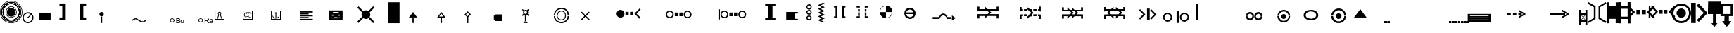 SplineFontDB: 3.0
FontName: LizardIcons
FullName: Lizard Icons
FamilyName: Lizard Icons
Weight: Regular
Copyright: Copyright (c) 2016, Nelen & Schuurmans.
UComments: "2016-3-14: Created with FontForge (http://fontforge.org)"
Version: 001.000
ItalicAngle: 0
UnderlinePosition: -102.4
UnderlineWidth: 51.2
Ascent: 819
Descent: 205
InvalidEm: 0
LayerCount: 3
Layer: 0 0 "Back" 1
Layer: 1 0 "Fore" 0
Layer: 2 0 "Back 2" 1
XUID: [1021 328 -419692491 16376558]
FSType: 0
OS2Version: 0
OS2_WeightWidthSlopeOnly: 0
OS2_UseTypoMetrics: 1
CreationTime: 1457966253
ModificationTime: 1458304543
PfmFamily: 17
TTFWeight: 400
TTFWidth: 5
LineGap: 92
VLineGap: 0
OS2TypoAscent: 0
OS2TypoAOffset: 1
OS2TypoDescent: 0
OS2TypoDOffset: 1
OS2TypoLinegap: 92
OS2WinAscent: 0
OS2WinAOffset: 1
OS2WinDescent: 0
OS2WinDOffset: 1
HheadAscent: 0
HheadAOffset: 1
HheadDescent: 0
HheadDOffset: 1
OS2Vendor: 'PfEd'
MarkAttachClasses: 1
DEI: 91125
LangName: 1033
Encoding: UnicodeBmp
UnicodeInterp: none
NameList: AGL For New Fonts
DisplaySize: -48
AntiAlias: 1
FitToEm: 0
WinInfo: 0 17 13
BeginPrivate: 0
EndPrivate
TeXData: 1 0 0 346030 173015 115343 404031 1048576 115343 783286 444596 497025 792723 393216 433062 380633 303038 157286 324010 404750 52429 2506097 1059062 262144
BeginChars: 65536 84

StartChar: a
Encoding: 97 97 0
Width: 681
VWidth: 724
Flags: W
HStem: 743.75 20G<22.5263 66.898 618.035 664.227>
VStem: 225.5 63<183.25 580.75> 398 63<186.25 585.25>
LayerCount: 3
Fore
SplineSet
32 763.75 m 1
 288.5 616.75 l 1
 288.5 153.25 l 1
 35 3.25 l 1
 5 52.75 l 1
 225.5 183.25 l 1
 225.5 580.75 l 1
 5 706.75 l 1
 32 763.75 l 1
32 763.75 m 1024
654.5 3.25 m 1
 398 148.75 l 1
 398 612.25 l 1
 651.5 763.75 l 1
 683 714.25 l 1
 461 585.25 l 1
 461 186.25 l 1
 683 60.25 l 1
 654.5 3.25 l 1
654.5 3.25 m 1024
EndSplineSet
Validated: 1
EndChar

StartChar: b
Encoding: 98 98 1
Width: 435
VWidth: 876
Flags: W
HStem: 4.75 21G<329.75 433.25> 758.75 18.5G<-0.25 98.75 331.25 433.25>
VStem: -0.25 100.5<0.25 165.25 630.25 778.75> 329.75 103.5<4.75 165.25 630.25 777.25>
LayerCount: 3
Fore
SplineSet
-0.25 778.75 m 1
 98.75 778.75 l 1
 98.75 630.25 l 1
 331.25 630.25 l 1
 331.25 777.25 l 1
 433.25 777.25 l 1
 433.25 4.75 l 1
 329.75 4.75 l 1
 329.75 165.25 l 1
 100.25 165.25 l 1
 100.25 0.25 l 1
 -0.25 0.25 l 1
 -0.25 778.75 l 1
-0.25 778.75 m 1024
EndSplineSet
Validated: 1
EndChar

StartChar: c
Encoding: 99 99 2
Width: 435
VWidth: 876
Flags: W
HStem: 159.75 84<102.5 329> 528.75 87<102.5 329> 759.25 20G<-2.5 102.5 329 432.5>
VStem: -2.5 105<0.75 159.75 243.75 528.75 615.75 779.25> 329 103.5<-2.25 159.75 243.75 528.75 615.75 779.25>
LayerCount: 3
Fore
SplineSet
-2.5 779.25 m 1
 102.5 779.25 l 1
 102.5 615.75 l 1
 329 615.75 l 1
 329 779.25 l 1
 432.5 779.25 l 1
 432.5 -2.25 l 1
 332 -2.25 l 1
 332 159.75 l 1
 102.5 159.75 l 1
 102.5 0.75 l 1
 -2.5 0.75 l 1
 -2.5 779.25 l 1
102.5 528.75 m 1
 101 243.75 l 1
 329 243.75 l 1
 329 528.75 l 1
 102.5 528.75 l 1
102.5 528.75 m 1024
EndSplineSet
Validated: 1
EndChar

StartChar: d
Encoding: 100 100 3
Width: 771
VWidth: 671
Flags: W
HStem: 315.841 162.359<212.721 357.26 408.74 553.28> 616.6 20G<-86.4603 -46.9558 812.791 852.46>
VStem: 212.721 144.539<315.841 478.2> 408.74 144.54<315.841 478.2>
LayerCount: 3
Fore
SplineSet
-66.4599609375 636.599609375 m 1
 167.1796875 397.020507812 l 1
 -68.4404296875 161.400390625 l 1
 -115.959960938 208.919921875 l 1
 68.1796875 397.020507812 l 1
 -117.940429688 585.120117188 l 1
 -66.4599609375 636.599609375 l 1
-66.4599609375 636.599609375 m 1024
832.459960938 636.599609375 m 1
 883.940429688 585.120117188 l 1
 697.8203125 397.020507812 l 1
 881.959960938 208.919921875 l 1
 834.440429688 161.400390625 l 1
 596.840820312 397.020507812 l 1
 832.459960938 636.599609375 l 1
832.459960938 636.599609375 m 1024
212.720703125 478.200195312 m 1
 357.259765625 478.200195312 l 1
 357.259765625 315.840820312 l 1
 212.720703125 315.840820312 l 1
 212.720703125 478.200195312 l 1
212.720703125 478.200195312 m 1024
408.740234375 478.200195312 m 1
 553.280273438 478.200195312 l 1
 553.280273438 315.840820312 l 1
 408.740234375 315.840820312 l 1
 408.740234375 478.200195312 l 1
408.740234375 478.200195312 m 1024
EndSplineSet
Validated: 1
EndChar

StartChar: e
Encoding: 101 101 4
Width: 704
VWidth: 668
Flags: W
HStem: 337.19 142.56<273.04 397.78 445.3 570.04> 600.33 21.9795G<-103.433 -47.7207 5.54004 45.1627 797.917 836.67>
VStem: -109.1 61.3789<188.69 622.31> 273.04 124.74<337.19 479.75> 445.3 124.74<337.19 479.75>
LayerCount: 3
Fore
SplineSet
25.5400390625 620.330078125 m 1
 231.459960938 410.450195312 l 1
 23.5595703125 200.5703125 l 1
 -18.0205078125 244.129882812 l 1
 144.340820312 410.450195312 l 1
 -20 574.790039062 l 1
 25.5400390625 620.330078125 l 1
25.5400390625 620.330078125 m 1024
817.540039062 620.330078125 m 1
 861.099609375 574.790039062 l 1
 698.740234375 410.450195312 l 1
 859.120117188 244.129882812 l 1
 819.520507812 200.5703125 l 1
 611.620117188 410.450195312 l 1
 817.540039062 620.330078125 l 1
817.540039062 620.330078125 m 1024
273.040039062 479.75 m 1
 397.780273438 479.75 l 1
 397.780273438 337.190429688 l 1
 273.040039062 337.190429688 l 1
 273.040039062 479.75 l 1
273.040039062 479.75 m 1024
445.299804688 479.75 m 1
 570.040039062 479.75 l 1
 570.040039062 337.190429688 l 1
 445.299804688 337.190429688 l 1
 445.299804688 479.75 l 1
445.299804688 479.75 m 1024
-103.159179688 622.309570312 m 1
 -47.720703125 622.309570312 l 1
 -47.720703125 188.690429688 l 1
 -109.099609375 188.690429688 l 1
 -103.159179688 622.309570312 l 1
-103.159179688 622.309570312 m 1024
EndSplineSet
Validated: 1
EndChar

StartChar: f
Encoding: 102 102 5
Width: 719
VWidth: 686
Flags: W
HStem: 0.400391 75.5996<247.682 473.469> 189.4 340.199<277.456 443.635> 643 75.5996<247.682 473.469>
VStem: 0.799805 75.6006<247.282 472.722> 188 342<278.051 441.479> 641.6 75.6006<247.282 472.722>
CounterMasks: 1 fc
LayerCount: 3
Fore
SplineSet
360.799804688 0.400390625 m 0
 261.799804688 0.400390625 177.200195312 36.400390625 107 106.599609375 c 0
 36.7998046875 176.799804688 0.7998046875 261.400390625 0.7998046875 360.400390625 c 0
 0.7998046875 459.400390625 36.7998046875 542.200195312 107 612.400390625 c 0
 177.200195312 682.599609375 261.799804688 718.599609375 360.799804688 718.599609375 c 0
 459.799804688 718.599609375 542.599609375 682.599609375 612.799804688 612.400390625 c 0
 683 542.200195312 717.200195312 459.400390625 717.200195312 360.400390625 c 0
 717.200195312 261.400390625 683 176.799804688 612.799804688 106.599609375 c 0
 542.599609375 36.400390625 459.799804688 0.400390625 360.799804688 0.400390625 c 0
360.799804688 0.400390625 m 1024
360.799804688 76 m 0
 440 76 506.599609375 103 560.599609375 158.799804688 c 0
 614.599609375 214.599609375 641.599609375 281.200195312 641.599609375 360.400390625 c 0
 641.599609375 439.599609375 614.599609375 504.400390625 560.599609375 560.200195312 c 0
 506.599609375 616 440 643 360.799804688 643 c 0
 281.599609375 643 215 616 159.200195312 560.200195312 c 0
 103.400390625 504.400390625 76.400390625 439.599609375 76.400390625 360.400390625 c 0
 76.400390625 281.200195312 103.400390625 214.599609375 159.200195312 158.799804688 c 0
 215 103 281.599609375 76 360.799804688 76 c 0
360.799804688 76 m 1024
360.799804688 189.400390625 m 0
 314 189.400390625 274.400390625 207.400390625 240.200195312 239.799804688 c 0
 206 272.200195312 188 313.599609375 188 360.400390625 c 0
 188 407.200195312 206 446.799804688 240.200195312 479.200195312 c 0
 274.400390625 511.599609375 314 529.599609375 360.799804688 529.599609375 c 0
 407.599609375 529.599609375 447.200195312 511.599609375 479.599609375 479.200195312 c 0
 512 446.799804688 530 407.200195312 530 360.400390625 c 0
 530 313.599609375 512 272.200195312 479.599609375 239.799804688 c 0
 447.200195312 207.400390625 407.599609375 189.400390625 360.799804688 189.400390625 c 0
360.799804688 189.400390625 m 1024
EndSplineSet
Validated: 1
EndChar

StartChar: g
Encoding: 103 103 6
Width: 605
VWidth: 687
Flags: W
HStem: 718 20G<-0.75 170.25 253.56 298.95>
VStem: 3.75 166.5<0 738>
LayerCount: 3
Fore
SplineSet
-0.75 738 m 1
 170.25 738 l 1
 170.25 0 l 1
 3.75 0 l 1
 -0.75 738 l 1
-0.75 738 m 1024
279.75 705 m 1
 603.75 367.5 l 1
 279.75 42 l 1
 209.25 108 l 1
 462.75 372 l 1
 197.25 642 l 1
 279.75 705 l 1
279.75 705 m 1024
EndSplineSet
Validated: 1
EndChar

StartChar: h
Encoding: 104 104 7
Width: 472
VWidth: 683
Flags: W
HStem: 334.667 453.75<6.53223 182.588 284.228 467.542>
VStem: -2.54199 470.084<334.667 693.098> 6.53223 461.01<429.986 788.417> 182.588 101.64<0.708008 334.667>
LayerCount: 3
Fore
SplineSet
6.5322265625 788.416992188 m 1xa0
 467.541992188 788.416992188 l 1xa0
 467.541992188 334.666992188 l 1xc0
 284.227539062 334.666992188 l 1
 284.227539062 -1.107421875 l 1
 347.752929688 -1.107421875 l 1
 235.221679688 -135.416992188 l 1
 124.5078125 0.7080078125 l 1
 182.587890625 0.7080078125 l 1
 182.587890625 334.666992188 l 1x90
 -2.5419921875 334.666992188 l 1xc0
 6.5322265625 788.416992188 l 1xa0
6.5322265625 788.416992188 m 1024
EndSplineSet
Validated: 1
EndChar

StartChar: i
Encoding: 105 105 8
Width: 444
VWidth: 693
Flags: W
HStem: 600.2 20G<80.6129 365.4>
VStem: -3.59961 79.1992<341.2 620.2> 3.59961 77.4004<341.2 620.2>
LayerCount: 3
Fore
SplineSet
444.599609375 697.599609375 m 1xc0
 3.599609375 697.599609375 l 1xa0
 -3.599609375 263.799804688 l 1
 142.200195312 263.799804688 l 1
 142.200195312 251.200195312 140.400390625 220.599609375 138.599609375 172 c 0
 136.799804688 123.400390625 136.799804688 92.7998046875 136.799804688 80.2001953125 c 1
 54 80.2001953125 l 1
 223.200195312 -128.599609375 l 1
 394.200195312 78.400390625 l 1
 300.599609375 78.400390625 l 1
 300.599609375 263.799804688 l 1
 444.599609375 263.799804688 l 1
 444.599609375 697.599609375 l 1xc0
221.400390625 341.200195312 m 1
 75.599609375 341.200195312 l 1xc0
 81 620.200195312 l 1
 365.400390625 620.200195312 l 1
 365.400390625 341.200195312 l 1
 223.200195312 341.200195312 l 1
 221.400390625 341.200195312 l 1
221.400390625 1 m 1
 223.200195312 -0.7998046875 l 1
 221.400390625 -0.7998046875 l 1
 221.400390625 1 l 1
43.2001953125 658 m 1024
43.2001953125 658 m 1024
EndSplineSet
Validated: 9
EndChar

StartChar: j
Encoding: 106 106 9
Width: 582
VWidth: 688
Flags: W
HStem: 692.6 21G<312.2 330.2> 703.4 41.3994<310.4 333.8>
VStem: 296 14.4004<697.37 703.4> 333.8 12.6006<698.077 703.4>
LayerCount: 3
Fore
SplineSet
-53.2001953125 321.799804688 m 1x30
 -67.599609375 303.799804688 l 1
 305 23 l 1
 398.599609375 -194.799804688 l 1
 418.400390625 -184 l 1
 324.799804688 37.400390625 l 1
 -53.2001953125 321.799804688 l 1x30
310.400390625 33.7998046875 m 1
 333.799804688 33.7998046875 l 1
 333.799804688 703.400390625 l 1
 310.400390625 703.400390625 l 1x70
 310.400390625 33.7998046875 l 1
306.799804688 42.7998046875 m 1
 323 24.7998046875 l 1
 578.599609375 264.200195312 l 1
 562.400390625 282.200195312 l 1
 306.799804688 42.7998046875 l 1
321.200195312 692.599609375 m 0xb0
 303.200195312 692.599609375 296 699.799804688 296 717.799804688 c 0
 296 735.799804688 303.200195312 744.799804688 321.200195312 744.799804688 c 0x70
 339.200195312 744.799804688 346.400390625 735.799804688 346.400390625 717.799804688 c 0
 346.400390625 699.799804688 339.200195312 692.599609375 321.200195312 692.599609375 c 0xb0
321.200195312 692.599609375 m 1024xb0
EndSplineSet
Validated: 5
EndChar

StartChar: k
Encoding: 107 107 10
Width: 774
VWidth: 616
Flags: W
HStem: 161.5 357<-1.25 774.25>
LayerCount: 3
Fore
SplineSet
-1.25 518.5 m 1
 774.25 518.5 l 1
 774.25 161.5 l 1
 -1.25 161.5 l 1
 -1.25 518.5 l 1
-1.25 518.5 m 1024
EndSplineSet
Validated: 524289
EndChar

StartChar: l
Encoding: 108 108 11
Width: 759
VWidth: 650
Flags: W
HStem: 0 345<0.75 219.75 542.25 758.25> 544 20G<219.75 542.25> 544 20G<219.75 542.25>
VStem: 219.75 322.5<345 564>
LayerCount: 3
Fore
SplineSet
0.75 0 m 5xd0
 0.75 345 l 5
 219.75 345 l 5
 219.75 564 l 5
 542.25 564 l 5
 542.25 345 l 5
 758.25 345 l 5
 758.25 0 l 5
 0.75 0 l 5xd0
0.75 0 m 1028
EndSplineSet
Validated: 1
EndChar

StartChar: m
Encoding: 109 109 12
Width: 612
VWidth: 688
Flags: W
HStem: -66.7998 298.8<-2.59961 609.4> 455 20G<240.724 257.659>
LayerCount: 3
Fore
SplineSet
335.799804688 818.799804688 m 1
 427.599609375 797.200195312 l 1
 321.400390625 597.400390625 l 1
 523 476.799804688 l 1
 348.400390625 370.599609375 l 1
 431.200195312 300.400390625 l 1
 209.799804688 266.200195312 l 1
 244 475 l 1
 294.400390625 401.200195312 l 1
 368.200195312 478.599609375 l 1
 236.799804688 565 l 1
 335.799804688 818.799804688 l 1
335.799804688 818.799804688 m 1024
-2.599609375 232 m 1
 609.400390625 232 l 1
 609.400390625 -66.7998046875 l 1
 -4.400390625 -66.7998046875 l 1
 -2.599609375 232 l 1
-2.599609375 232 m 1024
EndSplineSet
Validated: 1
EndChar

StartChar: n
Encoding: 110 110 13
Width: 482
VWidth: 685
Flags: W
LayerCount: 3
Fore
SplineSet
-3.2001953125 -85.400390625 m 1
 203.799804688 461.799804688 l 1
 22 276.400390625 l 1
 -41 335.799804688 l 1
 173.200195312 553.599609375 l 1
 -46.400390625 782.200195312 l 1
 9.400390625 834.400390625 l 1
 239.799804688 614.799804688 l 1
 454 830.799804688 l 1
 506.200195312 775 l 1
 295.599609375 557.200195312 l 1
 513.400390625 335.799804688 l 1
 454 271 l 1
 274 454.599609375 l 1
 482.799804688 -85.400390625 l 1
 -3.2001953125 -85.400390625 l 1
-3.2001953125 -85.400390625 m 1024
EndSplineSet
Validated: 1
EndChar

StartChar: o
Encoding: 111 111 14
Width: 789
VWidth: 687
Flags: W
HStem: 2.75 102<277.86 501.092> 110.75 4.5<352.808 426.189> 449.25 20G<380.5 398.5 408.823 448.1> 688.25 4.5<352.808 426.189> 697.25 93<277.86 501.092>
VStem: 1 91.5<289.578 513.39> 98.5 4.5<365.012 438.393> 676 4.5<365.012 438.393> 686.5 100.5<289.578 513.39>
LayerCount: 3
Fore
SplineSet
394 2.75 m 0
 286 2.75 193 41.75 116.5 118.25 c 0
 40 194.75 1 289.25 1 397.25 c 0
 1 505.25 40 598.25 116.5 674.75 c 0
 193 751.25 286 790.25 394 790.25 c 0
 502 790.25 595 751.25 671.5 674.75 c 0
 748 598.25 787 505.25 787 397.25 c 0
 787 289.25 748 194.75 671.5 118.25 c 0
 595 41.75 502 2.75 394 2.75 c 0
394 2.75 m 1024
389.5 115.25 m 0
 310 115.25 244 143.75 187 199.25 c 0
 130 254.75 103 322.25 103 401.75 c 0
 103 481.25 130 547.25 187 604.25 c 0
 244 661.25 310 688.25 389.5 688.25 c 0
 469 688.25 536.5 661.25 592 604.25 c 0
 647.5 547.25 676 481.25 676 401.75 c 0
 676 322.25 647.5 254.75 592 199.25 c 0
 536.5 143.75 469 115.25 389.5 115.25 c 0
389.5 104.75 m 0
 470.5 104.75 539.5 133.25 598 191.75 c 0
 656.5 250.25 686.5 320.75 686.5 401.75 c 0
 686.5 482.75 656.5 551.75 598 610.25 c 0
 539.5 668.75 470.5 697.25 389.5 697.25 c 0
 308.5 697.25 239.5 668.75 181 610.25 c 0
 122.5 551.75 92.5 482.75 92.5 401.75 c 0
 92.5 320.75 122.5 250.25 181 191.75 c 0
 239.5 133.25 308.5 104.75 389.5 104.75 c 0
389.5 110.75 m 1024
389.5 110.75 m 1024
389.5 110.75 m 0
 470.5 110.75 538 137.75 595 194.75 c 0
 652 251.75 680.5 320.75 680.5 401.75 c 0
 680.5 482.75 652 550.25 595 607.25 c 0
 538 664.25 470.5 692.75 389.5 692.75 c 0
 308.5 692.75 239.5 664.25 182.5 607.25 c 0
 125.5 550.25 98.5 482.75 98.5 401.75 c 0
 98.5 320.75 125.5 251.75 182.5 194.75 c 0
 239.5 137.75 308.5 110.75 389.5 110.75 c 0
389.5 110.75 m 1024
389.5 334.25 m 0
 371.5 334.25 355 340.25 341.5 353.75 c 0
 328 367.25 322 383.75 322 401.75 c 0
 322 419.75 328 434.75 341.5 448.25 c 0
 355 461.75 371.5 469.25 389.5 469.25 c 0
 407.5 469.25 424 461.75 437.5 448.25 c 0
 451 434.75 457 419.75 457 401.75 c 0
 457 383.75 451 367.25 437.5 353.75 c 0
 424 340.25 407.5 334.25 389.5 334.25 c 0
389.5 334.25 m 1024
337 365.75 m 1
 428.5 458.75 l 1
 649 233.75 l 1
 575.5 152.75 l 1
 337 365.75 l 1
337 365.75 m 1024
EndSplineSet
Validated: 5
EndChar

StartChar: p
Encoding: 112 112 15
Width: 927
VWidth: 617
Flags: W
HStem: 412.8 165G<66 120 163.2 220.8 253.2 310.8 380.4 404.4 519.6 543.236 611.4 670.8 703.2 759 805.8 858> 560.2 20G<66 120 163.2 220.8 253.2 310.8 380.829 404.4 519.6 542.814 611.4 670.8 703.2 759 805.8 858>
VStem: 404.4 57.5996<279.9 301.2 690 706.029> 462 57.5996<279.9 301.2 690 706.029>
LayerCount: 3
Fore
SplineSet
10.2001953125 645 m 2x60
 -2.400390625 623.400390625 l 1
 -2.400390625 497.400390625 l 1
 66 497.400390625 l 1
 66 580.200195312 l 1
 120 580.200195312 l 1
 120 497.400390625 l 1
 163.200195312 497.400390625 l 1
 163.200195312 578.400390625 l 1
 220.799804688 578.400390625 l 1
 220.799804688 497.400390625 l 1
 253.200195312 497.400390625 l 1
 253.200195312 580.200195312 l 1
 310.799804688 580.200195312 l 1
 310.799804688 497.400390625 l 1
 462 497.400390625 l 1
 462 713.400390625 l 1x50
 429.599609375 713.400390625 l 2
 424.200195312 713.400390625 417 709.799804688 411.599609375 706.200195312 c 0
 406.200195312 702.599609375 404.400390625 695.400390625 404.400390625 690 c 2
 404.400390625 556.799804688 l 1
 285.599609375 655.799804688 l 1
 33.599609375 655.799804688 l 2
 22.7998046875 654 15.599609375 650.400390625 10.2001953125 645 c 2x60
10.2001953125 348 m 1
 33.599609375 337.200195312 l 1
 285.599609375 337.200195312 l 1
 404.400390625 438 l 1
 404.400390625 301.200195312 l 2xa0
 404.400390625 295.799804688 406.200195312 290.400390625 411.599609375 286.799804688 c 0
 417 283.200195312 424.200195312 279.599609375 429.599609375 279.599609375 c 2
 462 279.599609375 l 1
 462 497.400390625 l 1
 310.799804688 497.400390625 l 1
 310.799804688 412.799804688 l 1
 253.200195312 412.799804688 l 1
 253.200195312 497.400390625 l 1
 220.799804688 497.400390625 l 1
 220.799804688 414.599609375 l 1
 163.200195312 414.599609375 l 1
 163.200195312 497.400390625 l 1
 120 497.400390625 l 1
 120 412.799804688 l 1
 66 412.799804688 l 1x90
 66 497.400390625 l 1
 -2.400390625 497.400390625 l 1
 -2.400390625 369.599609375 l 2
 -0.599609375 360.599609375 3 353.400390625 10.2001953125 348 c 1
10.2001953125 348 m 1024
913.799804688 645 m 2
 890.400390625 655.799804688 l 1
 636.599609375 655.799804688 l 1
 519.599609375 556.799804688 l 1
 519.599609375 690 l 2
 519.599609375 695.400390625 517.799804688 702.599609375 512.400390625 706.200195312 c 0
 507 709.799804688 499.799804688 713.400390625 494.400390625 713.400390625 c 2
 462 713.400390625 l 1
 462 497.400390625 l 1
 611.400390625 497.400390625 l 1
 611.400390625 580.200195312 l 1
 670.799804688 580.200195312 l 1
 670.799804688 497.400390625 l 1
 703.200195312 497.400390625 l 1
 703.200195312 578.400390625 l 1
 759 578.400390625 l 1
 759 497.400390625 l 1
 805.799804688 497.400390625 l 1
 805.799804688 580.200195312 l 1
 858 580.200195312 l 1x50
 858 497.400390625 l 1
 926.400390625 497.400390625 l 1
 926.400390625 623.400390625 l 2
 924.599609375 632.400390625 921 639.599609375 913.799804688 645 c 2
913.799804688 348 m 1
 926.400390625 369.599609375 l 1
 926.400390625 497.400390625 l 1
 858 497.400390625 l 1
 858 412.799804688 l 1
 805.799804688 412.799804688 l 1
 805.799804688 497.400390625 l 1
 759 497.400390625 l 1
 759 414.599609375 l 1
 703.200195312 414.599609375 l 1
 703.200195312 497.400390625 l 1
 670.799804688 497.400390625 l 1
 670.799804688 412.799804688 l 1
 611.400390625 412.799804688 l 1x90
 611.400390625 497.400390625 l 1
 462 497.400390625 l 1
 462 279.599609375 l 1
 494.400390625 279.599609375 l 2
 499.799804688 279.599609375 507 283.200195312 512.400390625 286.799804688 c 0
 517.799804688 290.400390625 519.599609375 295.799804688 519.599609375 301.200195312 c 2
 519.599609375 438 l 1
 636.599609375 337.200195312 l 1
 890.400390625 337.200195312 l 2
 901.200195312 339 908.400390625 342.599609375 913.799804688 348 c 1
913.799804688 348 m 1024
EndSplineSet
Validated: 5
EndChar

StartChar: q
Encoding: 113 113 16
Width: 792
VWidth: 661
Flags: W
HStem: 591.2 20G<389.782 416.878>
LayerCount: 3
Fore
SplineSet
-76 51.400390625 m 1
 -72.400390625 -6.2001953125 l 1
 869 -2.599609375 l 1
 869 60.400390625 l 1
 399.200195312 746.200195312 l 1
 -76 51.400390625 l 1
204.799804688 307 m 1
 402.799804688 611.200195312 l 1
 629.599609375 289 l 1
 582.799804688 281.799804688 l 1
 480.200195312 397 l 1
 440.599609375 290.799804688 l 1
 354.200195312 433 l 1
 253.400390625 299.799804688 l 1
 204.799804688 307 l 1
204.799804688 307 m 1024
EndSplineSet
Validated: 9
EndChar

StartChar: r
Encoding: 114 114 17
Width: 344
VWidth: 683
Flags: W
VStem: 265 75.5996<135.2 612.2>
LayerCount: 3
Fore
SplineSet
32.7998046875 831.799804688 m 1
 340.599609375 655.400390625 l 1
 340.599609375 99.2001953125 l 1
 36.400390625 -80.7998046875 l 1
 0.400390625 -21.400390625 l 1
 265 135.200195312 l 1
 265 612.200195312 l 1
 0.400390625 763.400390625 l 1
 32.7998046875 831.799804688 l 1
32.7998046875 831.799804688 m 1024
EndSplineSet
Validated: 1
EndChar

StartChar: s
Encoding: 115 115 18
Width: 593
VWidth: 670
Flags: W
HStem: 481.391 20G<380.806 398.914>
VStem: 237.58 67.3203<156.87 626.13>
LayerCount: 3
Fore
SplineSet
423.700195312 447.9296875 m 1
 481.120117188 511.290039062 l 1
 376.1796875 582.5703125 l 1
 530.620117188 828.090820312 l 1
 597.940429688 814.229492188 l 1
 445.479492188 598.409179688 l 1
 597.940429688 501.390625 l 1
 457.359375 414.270507812 l 1
 530.620117188 358.830078125 l 1
 356.379882812 333.090820312 l 1
 384.099609375 501.390625 l 1
 423.700195312 447.9296875 l 1
25.7197265625 -54.990234375 m 1
 -7.9404296875 6.390625 l 1
 237.580078125 156.870117188 l 1
 237.580078125 626.129882812 l 1
 -7.9404296875 776.609375 l 1
 25.7197265625 837.990234375 l 1
 304.900390625 665.729492188 l 1
 304.900390625 117.270507812 l 1
 25.7197265625 -54.990234375 l 1
EndSplineSet
Validated: 1
EndChar

StartChar: t
Encoding: 116 116 19
Width: 375
VWidth: 671
Flags: W
VStem: 164.75 43.5596<-51.0498 830.05> 297.409 79.2002<156.85 622.15>
LayerCount: 3
Fore
SplineSet
164.75 830.049804688 m 1
 208.309570312 830.049804688 l 1
 208.309570312 -51.0498046875 l 1
 164.75 -51.0498046875 l 1
 164.75 830.049804688 l 1
43.970703125 -51.0498046875 m 1
 2.390625 8.349609375 l 1
 297.409179688 156.849609375 l 1
 297.409179688 622.150390625 l 1
 2.390625 770.650390625 l 1
 43.970703125 830.049804688 l 1
 376.609375 661.75 l 1
 376.609375 119.229492188 l 1
 43.970703125 -51.0498046875 l 1
43.970703125 830.049804688 m 1
 87.529296875 830.049804688 l 1
 87.529296875 -51.0498046875 l 1
 43.970703125 -51.0498046875 l 1
 43.970703125 830.049804688 l 1
EndSplineSet
Validated: 5
EndChar

StartChar: u
Encoding: 117 117 20
Width: 819
VWidth: 1843
Flags: W
HStem: -0 34<208 529> 194 201<208 616>
LayerCount: 3
Fore
SplineSet
616 194 m 1
 208 194 l 1
 208 395 l 1
 616 395 l 1
 616 194 l 1
529 -0 m 1
 208 -0 l 1
 208 34 l 1
 529 34 l 1
 436 94 l 1
 459 118 l 1
 613 17 l 1
 459 -82 l 1
 436 -60 l 1
 529 -0 l 1
EndSplineSet
Validated: 1
EndChar

StartChar: v
Encoding: 118 118 21
Width: 1421
VWidth: 1843
Flags: W
HStem: 1 34<807 1128> 193 200<804 920 1091 1212> 482 20G<920 1091>
VStem: 920 171<393 502>
LayerCount: 3
Fore
SplineSet
1128 1 m 5
 807 1 l 5
 807 35 l 5
 1128 35 l 5
 1035 95 l 5
 1058 119 l 5
 1212 18 l 5
 1058 -81 l 5
 1035 -59 l 5
 1128 1 l 5
920 502 m 5
 1091 502 l 5
 1091 393 l 5
 1212 393 l 5
 1212 193 l 5
 804 193 l 5
 804 393 l 5
 920 393 l 5
 920 502 l 5
EndSplineSet
Validated: 1
EndChar

StartChar: w
Encoding: 119 119 22
Width: 819
VWidth: 1843
Flags: W
HStem: 2 34<205 526> 190 200<202 610> 413 21G<346.358 495> 550 210G<362.642 383.143 422.235 490>
LayerCount: 3
Fore
SplineSet
610 190 m 5
 202 190 l 5
 202 390 l 5
 610 390 l 5
 610 190 l 5
526 2 m 5
 205 2 l 5
 205 36 l 5
 526 36 l 5
 433 95 l 5
 456 119 l 5
 610 19 l 5
 456 -80 l 5
 433 -58 l 5
 526 2 l 5
402 508 m 5
 452 560 l 5
 360 618 l 5
 431 780 l 5
 490 768 l 5
 422 630 l 5
 555 550 l 5
 431 478 l 5
 495 433 l 5
 343 413 l 5
 366 550 l 5
 402 508 l 5
EndSplineSet
Validated: 1
EndChar

StartChar: x
Encoding: 120 120 23
Width: 819
VWidth: 1843
Flags: W
HStem: 1 35<206 527> 412 21G<260.571 299.854 533 573> 561 192G<261.571 300.853 408.43 423.621 532.853 572.429>
LayerCount: 3
Fore
SplineSet
565 190 m 5
 416 190 l 5
 268 190 l 5
 416 581 l 5
 565 190 l 5
527 1 m 5
 206 1 l 5
 206 36 l 5
 527 36 l 5
 446 87 l 5
 457 119 l 5
 612 19 l 5
 457 -81 l 5
 446 -50 l 5
 527 1 l 5
553 753 m 5
 587 718 l 5
 451 583 l 5
 587 446 l 5
 553 412 l 5
 416 549 l 5
 280 412 l 5
 246 447 l 5
 382 583 l 5
 247 718 l 5
 281 753 l 5
 416 617 l 5
 553 753 l 5
EndSplineSet
Validated: 5
EndChar

StartChar: y
Encoding: 121 121 24
Width: 1024
VWidth: 1843
Flags: W
HStem: 147 294<472.7 630.62>
LayerCount: 3
Fore
SplineSet
886 147 m 1
 556 147 l 1
 553 147 l 1
 551 147 l 1
 547 147 l 2
 508 147 474 161 446 190 c 0
 418 219 404 254 404 294 c 0
 404 335 418 369 447 398 c 0
 476 427 510 441 551 441 c 0
 584 441 614 432 639 413 c 1
 901 181 l 1
 906 167 l 1
 904 163 l 1
 896 150 l 1
 886 147 l 1
EndSplineSet
Validated: 1
EndChar

StartChar: z
Encoding: 122 122 25
Width: 1024
VWidth: 1843
Flags: W
HStem: 404 41<343.875 438>
VStem: 253 44<228.975 296 298 301 302 359.772>
LayerCount: 3
Fore
SplineSet
253 301 m 1
 253 296 l 2
 253 257 267 223 295 194 c 0
 323 165 357 151 396 151 c 2
 400 151 l 1
 402 151 l 1
 404 151 l 1
 734 151 l 2
 738 151 741 152 744 154 c 0
 751 157 755 163 755 172 c 0
 755 178 753 182 749 185 c 2
 487 417 l 1
 461 436 432 445 400 445 c 0
 360 445 325 431 296 403 c 0
 267 375 253 342 253 302 c 1
 297 298 l 1
 297 326 308 351 329 372 c 0
 350 393 376 404 407 404 c 1
 438 399 l 2
 448 397 458 393 469 386 c 1
 681 199 l 1
 683 198 l 1
 685 195 l 1
 685 192 l 2
 685 189 684 187 681 186 c 2
 679 185 l 1
 400 185 l 1
 396 186 l 1
 368 189 344 200 325 221 c 0
 306 242 297 265 297 293 c 2
 297 297 l 1
 253 301 l 1
EndSplineSet
Validated: 9
EndChar

StartChar: A
Encoding: 65 65 26
Width: 1755
VWidth: 1843
Flags: W
HStem: 186 288<506.821 657.985> 275 132<763 879 931 1046> 507 20G<1257.11 1297.51>
VStem: 438 288<254.803 405.985> 763 116<275 407> 931 115<275 407>
LayerCount: 3
Fore
SplineSet
1046 275 m 1x7c
 931 275 l 1
 931 407 l 1
 1046 407 l 1
 1046 275 l 1x7c
879 275 m 1
 763 275 l 1
 763 407 l 1
 879 407 l 1
 879 275 l 1
1317 186 m 1xbc
 1277 147 l 1
 1088 337 l 1
 1277 527 l 1
 1317 488 l 1
 1166 337 l 1
 1317 186 l 1xbc
483 434 m 0
 495 446 510 456 528 463 c 0
 537 466 546 469 555 471 c 0
 564 473 573 474 582 474 c 0
 621 474 656 460 686 430 c 0
 698 418 708 402 715 384 c 0
 722 366 726 348 726 330 c 0
 726 291 712 257 682 227 c 0
 670 215 655 205 637 198 c 1
 610 190 l 2
 601 188 591 186 582 186 c 0
 543 186 509 201 479 231 c 0
 467 243 456 258 449 276 c 0
 442 294 438 312 438 330 c 0
 438 369 453 404 483 434 c 0
EndSplineSet
Validated: 1
EndChar

StartChar: B
Encoding: 66 66 27
Width: 1871
VWidth: 1843
Flags: W
HStem: 181 46<543.198 672.244 1192.46 1320.25> 261 133<791 906 959 1074> 424 44<546.481 667.542 1194.23 1315.19>
VStem: 467 43<278.73 387.686> 705 47<288 387.217> 791 115<261 394> 959 115<261 394> 1114 45<296 371> 1354 47<292.472 386.863>
LayerCount: 3
Fore
SplineSet
752 331 m 5
 752 315 l 5
 752 306 l 5
 750 299 l 5
 746 284 l 5
 744 277 l 5
 741 270 l 5
 736 256 l 6
 734 252 732 248 729 244 c 6
 724 236 l 5
 710 221 l 5
 681 195 647 181 609 181 c 4
 571 181 538 194 508 221 c 6
 501 228 l 5
 492 238 l 5
 485 251 l 5
 477 268 l 5
 469 296 l 5
 467 314 l 5
 466 325 l 6
 466 337 469 351 475 370 c 4
 481 389 491 408 506 427 c 5
 535 454 569 468 606 468 c 4
 641 468 674 454 705 427 c 4
 736 400 752 368 752 331 c 5
 727 331 l 5
 705 331 l 5
 705 355 696 376 676 395 c 4
 656 414 632 424 605 424 c 4
 579 424 557 414 538 395 c 4
 519 376 510 353 510 325 c 6
 510 316 l 5
 512 306 l 6
 512 299 514 291 518 283 c 6
 526 270 l 5
 539 253 l 5
 549 244 560 237 571 233 c 4
 582 229 594 227 608 227 c 4
 633 227 657 235 677 253 c 5
 698 288 l 5
 703 304 705 319 705 331 c 5
 752 331 l 5
1401 331 m 5
 1401 310 1397 289 1390 270 c 4
 1384 251 1373 235 1358 221 c 4
 1329 195 1295 181 1257 181 c 4
 1219 181 1186 194 1156 221 c 4
 1150 226 1140 242 1125 268 c 5
 1117 296 l 5
 1114 325 l 5
 1114 341 l 5
 1116 352 l 5
 1119 363 l 5
 1121 371 l 5
 1124 379 l 6
 1126 386 1137 402 1155 427 c 5
 1183 454 1216 468 1254 468 c 4
 1288 468 1321 454 1353 427 c 4
 1385 400 1401 368 1401 331 c 5
 1375 331 l 5
 1354 331 l 5
 1354 355 1344 376 1324 395 c 4
 1304 414 1280 424 1253 424 c 4
 1226 424 1204 414 1186 395 c 4
 1184 393 1177 382 1165 363 c 5
 1161 348 l 5
 1159 337 l 5
 1159 325 l 5
 1159 316 l 5
 1160 306 l 6
 1160 298 1162 291 1166 283 c 4
 1170 275 1177 265 1188 253 c 4
 1198 244 1209 237 1220 233 c 4
 1231 229 1243 227 1257 227 c 4
 1282 227 1305 235 1325 253 c 4
 1332 260 1340 272 1346 288 c 5
 1354 331 l 5
 1401 331 l 5
906 394 m 5
 906 261 l 5
 791 261 l 5
 791 394 l 5
 906 394 l 5
1074 394 m 5
 1074 261 l 5
 959 261 l 5
 959 394 l 5
 1074 394 l 5
EndSplineSet
Validated: 5
EndChar

StartChar: C
Encoding: 67 67 28
Width: 2023
VWidth: 1843
Flags: W
HStem: 176 45<663.686 789.191 1311.72 1390> 255 133<909 1024 1077 1192> 418 45<662.204 787.305 1310.02 1436.29>
VStem: 584 45<301 384.55> 824 46<255.53 381.217> 909 115<255 388> 1077 115<255 388> 1233 44<270.93 346> 1472 47<255.391 381.953>
LayerCount: 3
Fore
SplineSet
870 325 m 5
 867 294 l 6
 867 288 866 282 865 278 c 6
 859 264 l 6
 856 254 851 245 846 237 c 6
 828 215 l 5
 799 189 766 176 728 176 c 4
 690 176 657 189 627 216 c 4
 621 221 610 237 595 263 c 5
 587 291 l 5
 584 310 l 5
 584 320 l 6
 584 332 588 346 594 365 c 4
 600 384 610 403 625 422 c 5
 654 449 687 463 724 463 c 4
 759 463 792 448 823 421 c 4
 854 394 870 362 870 325 c 5
 845 325 l 5
 824 325 l 5
 824 349 814 371 794 390 c 4
 774 409 751 418 724 418 c 4
 697 418 674 409 656 390 c 4
 638 371 629 348 629 320 c 6
 629 311 l 5
 630 301 l 5
 631 292 l 6
 632 289 633 285 636 281 c 6
 644 265 l 5
 658 248 l 5
 668 239 679 232 690 228 c 4
 701 224 713 221 727 221 c 4
 752 221 775 230 795 248 c 4
 803 255 809 267 815 283 c 4
 821 299 824 313 824 325 c 5
 870 325 l 5
1519 325 m 5
 1519 304 1515 284 1508 265 c 4
 1502 246 1491 229 1477 216 c 4
 1463 203 1446 192 1428 186 c 6
 1414 182 l 5
 1400 178 l 5
 1390 177 l 5
 1376 176 l 5
 1338 176 1305 189 1275 216 c 4
 1269 220 1258 236 1243 263 c 5
 1235 291 l 5
 1233 320 l 5
 1233 332 l 5
 1235 346 l 5
 1237 359 l 6
 1238 364 1240 370 1243 374 c 4
 1245 381 1255 397 1273 422 c 5
 1301 449 1335 463 1373 463 c 4
 1412 463 1447 449 1476 421 c 4
 1505 393 1519 361 1519 325 c 5
 1493 325 l 5
 1472 325 l 5
 1472 349 1463 371 1443 390 c 4
 1423 409 1400 418 1372 418 c 4
 1345 418 1322 409 1304 390 c 4
 1286 371 1277 347 1277 320 c 6
 1277 311 l 5
 1278 301 l 6
 1279 296 1281 288 1285 278 c 4
 1289 269 1296 259 1306 248 c 5
 1316 239 1327 232 1338 228 c 4
 1349 224 1361 221 1375 221 c 4
 1399 221 1423 230 1444 248 c 4
 1450 253 1455 264 1462 283 c 4
 1469 302 1472 315 1472 325 c 5
 1519 325 l 5
564 132 m 5
 564 508 l 5
 510 508 l 5
 510 132 l 5
 564 132 l 5
1024 388 m 5
 1024 255 l 5
 909 255 l 5
 909 388 l 5
 1024 388 l 5
1192 388 m 5
 1192 255 l 5
 1077 255 l 5
 1077 388 l 5
 1192 388 l 5
EndSplineSet
Validated: 5
EndChar

StartChar: grave
Encoding: 96 96 29
Width: 295
VWidth: 1843
Flags: W
HStem: 39 60<80 217> 293 59<80 216> 443 20G<0 69 228 296>
VStem: 0 69<-72 39 110 281 352 463> 228 68<-72 39 110 281 352 463>
LayerCount: 3
Fore
SplineSet
69 39 m 1
 69 -72 l 1
 0 -72 l 1
 0 463 l 1
 69 463 l 1
 69 352 l 1
 228 352 l 1
 228 463 l 1
 296 463 l 1
 296 -72 l 1
 228 -72 l 1
 228 39 l 1
 69 39 l 1
216 293 m 1
 80 293 l 1
 228 110 l 1
 228 281 l 1
 80 99 l 1
 217 99 l 1
 69 281 l 1
 69 110 l 1
 216 293 l 1
EndSplineSet
Validated: 5
EndChar

StartChar: D
Encoding: 68 68 30
Width: 746
VWidth: 1843
Flags: W
HStem: 97 80<187 289 454 559> 618 79<187 289 454 559>
VStem: 289 165<177 618>
LayerCount: 3
Fore
SplineSet
289 177 m 1
 289 618 l 1
 187 618 l 1
 187 697 l 1
 559 697 l 1
 559 618 l 1
 454 618 l 1
 454 177 l 1
 559 177 l 1
 559 97 l 1
 187 97 l 1
 187 177 l 1
 289 177 l 1
EndSplineSet
Validated: 1
EndChar

StartChar: E
Encoding: 69 69 31
Width: 846
VWidth: 1843
Flags: W
HStem: 104 56<522 634> 351 55<522 634>
LayerCount: 3
Fore
SplineSet
634 406 m 1
 634 351 l 1
 522 351 l 1
 522 160 l 1
 634 160 l 1
 634 104 l 1
 211 104 l 1
 211 406 l 1
 634 406 l 1
EndSplineSet
Validated: 1
EndChar

StartChar: F
Encoding: 70 70 32
Width: 390
VWidth: 1843
Flags: W
HStem: 95 45<156.516 192 200 234.484> 249 40<157.517 192 200 236.847> 292 43<156.516 192 200 237.846> 445 43<152.245 194 200 237.83> 489 44<155.517 192 200 239.145> 642 42<157.517 192 200 237.83>
VStem: 99 41<154.49 234.975 349.519 431.737 546.02 627.919> 192 4<95 140 292 335 489 533> 196 4<96 140 294 335 490 533> 250 42<153.708 237.629 347.536 433.909 545.039 630.633>
LayerCount: 3
Fore
SplineSet
194 445 m 1xff40
 181 445 168 439 157 429 c 0
 146 419 140 406 140 391 c 0
 140 375 145 362 156 351 c 0
 167 340 179 335 194 335 c 1
 192 292 l 1
 169 292 147 303 127 323 c 1
 108 344 99 367 99 393 c 0
 99 415 108 437 126 457 c 0
 144 477 167 488 192 488 c 1
 194 445 l 1xff40
200 488 m 1xfec0
 224 488 245 479 264 460 c 0
 283 441 292 418 292 390 c 0
 292 365 284 343 266 323 c 0
 248 303 226 294 200 294 c 1
 198 335 l 1
 211 335 223 341 234 352 c 0
 245 363 250 375 250 390 c 0
 250 404 245 417 235 428 c 0
 226 439 213 445 198 445 c 1
 200 485 l 1
 200 488 l 1xfec0
192 292 m 1xff40
 196 292 l 1
 196 335 l 1
 192 292 l 1xff40
200 294 m 1xfec0
 197 292 l 1
 196 335 l 1xff40
 200 294 l 1xfec0
194 445 m 1
 196 488 l 1xfec0
 194 445 l 1
198 445 m 1
 197 488 l 1
 198 445 l 1
194 642 m 1
 181 642 168 637 157 627 c 0
 146 617 140 604 140 589 c 0
 140 573 145 559 155 548 c 0
 166 537 179 533 194 533 c 1
 192 489 l 1
 169 489 147 499 127 519 c 1
 108 540 99 563 99 589 c 0
 99 606 108 626 126 649 c 0
 144 672 167 684 192 684 c 1xff40
 194 642 l 1
200 684 m 1xfec0
 224 684 245 675 264 655 c 0
 283 635 292 612 292 586 c 0
 292 562 283 540 265 520 c 0
 247 500 225 490 200 490 c 1
 198 533 l 1
 211 533 223 538 234 549 c 0
 245 560 250 572 250 587 c 0
 250 601 245 614 235 625 c 0
 226 636 213 642 198 642 c 1
 200 681 l 1
 200 684 l 1xfec0
192 489 m 1xff40
 196 489 l 1
 196 533 l 1
 192 489 l 1xff40
200 490 m 1xfec0
 197 489 l 1
 196 533 l 1xff40
 200 490 l 1xfec0
194 642 m 1
 196 684 l 1xfec0
 194 642 l 1
198 642 m 1
 197 684 l 1
 198 642 l 1
194 249 m 1
 181 249 168 244 157 234 c 0
 146 224 140 211 140 196 c 0
 140 180 145 167 156 156 c 0
 167 145 179 140 194 140 c 1
 192 95 l 1
 165 95 143 104 125 124 c 0
 107 144 98 168 98 195 c 0
 98 219 107 241 125 260 c 0
 143 279 166 289 192 289 c 1xff40
 194 249 l 1
200 289 m 1xfec0
 224 289 245 280 264 261 c 0
 283 242 292 220 292 192 c 0
 292 184 290 173 286 160 c 0
 282 147 276 134 266 124 c 0
 248 105 226 96 200 96 c 1
 198 140 l 1
 212 140 224 145 235 156 c 0
 245 167 250 180 250 194 c 0
 250 208 245 221 235 232 c 0
 226 243 213 249 198 249 c 1
 200 286 l 1
 200 289 l 1xfec0
192 95 m 1xff40
 195 95 l 1
 196 140 l 1
 192 95 l 1xff40
200 96 m 1xfec0
 197 95 l 1
 197 140 l 1
 200 96 l 1xfec0
194 249 m 1
 195 289 l 1
 194 249 l 1
198 249 m 1
 197 289 l 1
 198 249 l 1
EndSplineSet
Validated: 5
EndChar

StartChar: G
Encoding: 71 71 33
Width: 505
VWidth: 1843
Flags: W
LayerCount: 3
Fore
SplineSet
243 518 m 5
 383 584 l 5
 243 654 l 5
 383 723 l 5
 310 746 l 5
 136 656 l 5
 269 587 l 5
 136 520 l 5
 269 451 l 5
 136 382 l 5
 269 314 l 5
 136 246 l 5
 269 177 l 5
 136 109 l 5
 310 20 l 5
 383 37 l 5
 243 107 l 5
 385 174 l 5
 243 244 l 5
 383 310 l 5
 243 380 l 5
 383 447 l 5
 243 518 l 5
EndSplineSet
Validated: 9
EndChar

StartChar: H
Encoding: 72 72 34
Width: 831
VWidth: 1843
Flags: W
HStem: 180 68<568 623> 570 69<568 623> 619 20G<509 623>
VStem: 509 114<180 248 570 639> 509 59<248 570>
LayerCount: 3
Fore
SplineSet
210 180 m 1xc0
 325 180 l 1
 325 639 l 1
 210 639 l 1xa0
 210 570 l 1
 265 570 l 1
 265 248 l 1
 210 248 l 1
 210 180 l 1xc0
623 180 m 1xd0
 509 180 l 1
 509 639 l 1xb0
 623 639 l 1
 623 570 l 1xd0
 568 570 l 1
 568 248 l 1xc8
 623 248 l 1
 623 180 l 1xd0
EndSplineSet
Validated: 9
EndChar

StartChar: I
Encoding: 73 73 35
Width: 831
VWidth: 1843
Flags: W
HStem: 306 85<265 325 509 568> 426 86<265 325 509 568> 544 95<509 568> 570 69<568 623>
VStem: 265 60<306 391 426 512> 509 114<570 639> 509 59<306 391 426 512 544 570>
LayerCount: 3
Fore
SplineSet
265 391 m 1xc8
 325 391 l 1
 325 306 l 1
 265 306 l 1
 265 391 l 1xc8
568 273 m 1xca
 509 273 l 1
 568 273 l 1xca
325 544 m 1xe8
 325 639 l 1
 210 639 l 1
 210 570 l 1
 265 570 l 1xd8
 265 544 l 1
 325 544 l 1xe8
325 273 m 1
 265 273 l 1
 265 248 l 1
 210 248 l 1
 210 180 l 1
 325 180 l 1
 325 273 l 1
509 544 m 1xea
 509 639 l 1xec
 623 639 l 1
 623 570 l 1xdc
 568 570 l 1xda
 568 544 l 1
 509 544 l 1xea
509 273 m 1xca
 509 180 l 1xca
 623 180 l 1
 623 248 l 1xcc
 568 248 l 1
 568 273 l 1
 509 273 l 1xca
265 512 m 1
 325 512 l 1
 325 426 l 1
 265 426 l 1
 265 512 l 1
509 391 m 1
 568 391 l 1
 568 306 l 1
 509 306 l 1
 509 391 l 1
509 512 m 1
 568 512 l 1
 568 426 l 1
 509 426 l 1
 509 512 l 1
EndSplineSet
Validated: 5
EndChar

StartChar: J
Encoding: 74 74 36
Width: 923
VWidth: 1843
Flags: W
HStem: 181 14<461 517.895> 388 21G<232 461 677 692> 400 21G<678 692> 410 233<461 565.732> 411 7<232 247> 629 14<407.848 461>
VStem: 232 15<418 470.001> 678 14<389 408>
LayerCount: 3
Fore
SplineSet
232 418 m 1x8b
 232 411 l 1
 247 411 l 1
 247 418 l 1
 232 418 l 1x8b
678 400 m 1xa3
 678 408 l 1
 692 408 l 1
 692 400 l 1
 678 400 l 1xa3
461 629 m 1x87
 461 643 l 1
 470 643 l 2
 529 643 582 621 626 578 c 0
 670 535 692 483 692 423 c 2
 692 419 l 1
 692 410 l 1
 678 410 l 1
 461 410 l 1x93
 461 629 l 1
 405 629 355 608 312 567 c 0
 269 526 247 476 247 418 c 1
 239 417 l 1
 233 418 l 1x8f
 233 478 255 531 300 576 c 0
 345 621 398 643 461 643 c 1x93
 461 629 l 1x87
232 409 m 1xc3
 247 409 l 1
 461 409 l 1xc3
 461 195 l 1
 467 195 l 2
 521 195 568 213 608 251 c 0
 648 289 671 334 677 389 c 2
 678 400 l 1
 686 400 l 1
 692 400 l 1xa3
 692 340 669 288 623 245 c 0
 618 240 595 224 552 198 c 1
 540 193 525 189 510 186 c 0
 495 183 479 181 464 181 c 2
 457 181 l 2
 403 181 354 200 313 238 c 0
 272 276 246 326 233 389 c 1
 232 399 l 1
 232 409 l 1xc3
EndSplineSet
Validated: 5
EndChar

StartChar: K
Encoding: 75 75 37
Width: 819
VWidth: 1843
Flags: W
HStem: 152 65<333.664 430> 330 61<232 272 273 544 548 589> 496 64<331.617 484.165>
VStem: 208 23<375 390.917> 231 41<330 391> 548 41<364 391>
LayerCount: 3
Fore
SplineSet
614 364 m 1xec
 614 334 610 306 599 279 c 0
 591 257 575 233 554 209 c 1
 536 193 513 179 488 168 c 1
 471 162 l 1
 447 156 l 1
 430 153 l 1
 411 152 l 1
 358 152 311 171 269 210 c 2
 256 222 l 1
 243 239 l 2
 236 250 229 263 223 276 c 1
 212 315 l 1
 208 357 l 1
 208 375 l 2xf4
 208 382 209 389 211 393 c 2
 213 404 l 1
 215 413 l 1
 219 423 l 1
 219 426 l 1
 223 433 l 1
 226 443 l 1
 230 452 l 2
 232 457 236 463 241 469 c 2
 245 477 l 1
 252 486 l 1
 266 502 l 1
 306 540 354 560 407 560 c 0
 464 560 512 539 553 500 c 0
 594 461 614 415 614 364 c 1
 578 364 l 1
 548 364 l 1
 548 399 533 429 506 456 c 0
 479 483 446 496 406 496 c 0
 369 496 337 483 311 456 c 0
 285 429 272 396 272 357 c 2
 272 344 l 1
 273 330 l 1
 276 319 l 1
 282 302 l 2
 287 291 297 275 312 255 c 1
 341 230 375 217 411 217 c 0
 446 217 478 230 507 255 c 0
 518 264 528 281 535 304 c 2
 544 335 l 1
 547 350 l 1
 548 364 l 1
 614 364 l 1xec
589 330 m 1
 231 330 l 1xec
 232 391 l 1
 589 391 l 1
 589 330 l 1
EndSplineSet
Validated: 5
EndChar

StartChar: L
Encoding: 76 76 38
Width: 1673
VWidth: 1843
Flags: W
HStem: 144 69<418 650 958 1119>
LayerCount: 3
Fore
SplineSet
418 144 m 1
 418 213 l 1
 650 213 l 1
 664 240 l 1
 677 266 l 1
 693 292 l 1
 711 311 l 1
 730 324 l 1
 749 335 l 1
 777 343 l 1
 802 345 l 1
 827 343 l 1
 847 338 l 1
 870 327 l 1
 887 316 l 1
 903 302 l 1
 917 286 l 1
 927 269 l 1
 937 248 l 1
 947 228 l 1
 958 213 l 1
 1119 213 l 1
 1119 144 l 1
 947 144 l 1
 918 200 l 2
 910 215 899 229 884 242 c 1
 865 254 l 1
 844 265 l 1
 823 271 l 1
 802 272 l 1
 780 271 l 2
 775 271 770 269 765 266 c 2
 744 257 l 1
 728 246 l 2
 720 242 705 223 684 188 c 1
 676 168 l 1
 662 144 l 1
 418 144 l 1
1119 277 m 1
 1119 80 l 1
 1253 176 l 1
 1119 277 l 1
EndSplineSet
Validated: 5
EndChar

StartChar: M
Encoding: 77 77 39
Width: 1536
VWidth: 1843
Flags: W
HStem: 502 21G<454 676 734.478 1080>
LayerCount: 3
Fore
SplineSet
750 321 m 1
 401 321 l 1
 385 321 l 1
 385 275 l 1
 385 162 l 1
 454 162 l 1
 454 252 l 1
 676 252 l 1
 657 236 l 1
 657 162 l 1
 754 252 l 1
 1081 252 l 1
 1081 162 l 1
 1150 162 l 1
 1150 274 l 1
 1150 321 l 1
 1135 321 l 1
 828 321 l 1
 889 378 l 1
 829 433 l 1
 1150 433 l 1
 1150 594 l 1
 1080 594 l 1
 1080 502 l 1
 756 502 l 1
 657 594 l 1
 657 520 l 1
 676 502 l 1
 454 502 l 1
 454 594 l 1
 385 594 l 1
 385 433 l 1
 750 433 l 1
 810 378 l 1
 750 321 l 1
EndSplineSet
Validated: 9
EndChar

StartChar: N
Encoding: 78 78 40
Width: 1536
VWidth: 1843
Flags: W
HStem: 168 160<385 454 1081 1150> 260 68<454 479 540 656 879 996 1052 1081> 439 161<385 454 1081 1150> 439 68<454 479 541 657 880 997 1053 1081>
VStem: 385 94<260 328 439 507> 385 69<168 260 507 600> 540 116<260 328 439 507> 711 116<296 329 439 473> 879 117<260 328 439 507> 1053 97<261 328 439 508> 1081 69<168 261 508 601>
LayerCount: 3
Fore
SplineSet
1150 439 m 1x23c0
 1135 439 l 1x23c0
 1053 439 l 1
 1053 508 l 1x13c0
 1081 508 l 1
 1081 601 l 1
 1150 601 l 1x13a0
 1150 439 l 1x23c0
997 439 m 1x1380
 880 439 l 1
 880 507 l 1
 997 507 l 1
 997 439 l 1x1380
1150 168 m 1x83a0
 1081 168 l 1x83a0
 1081 261 l 1
 1052 261 l 1
 1052 328 l 1x43a0
 1150 328 l 1x83c0
 1150 168 l 1x83a0
996 260 m 1x4380
 879 260 l 1
 879 328 l 1
 996 328 l 1
 996 260 l 1x4380
657 439 m 1x1380
 541 439 l 1
 541 507 l 1
 657 507 l 1
 657 439 l 1x1380
479 439 m 1x1b80
 385 439 l 1
 385 506 l 1x2b80
 385 600 l 1
 454 600 l 1x2780
 454 507 l 1x1780
 479 507 l 1
 479 439 l 1x1b80
656 260 m 1x4380
 540 260 l 1
 540 328 l 1
 656 328 l 1
 656 260 l 1x4380
479 260 m 1x4b80
 454 260 l 1x4780
 454 168 l 1
 385 168 l 1x8780
 385 262 l 1
 385 328 l 1
 401 328 l 1x8b80
 479 328 l 1
 479 260 l 1x4b80
1053 439 m 1x13c0
 1053 508 l 1
 1053 439 l 1x13c0
479 260 m 1x4b80
 454 260 l 1x4780
 479 260 l 1
 479 328 l 1x4b80
 401 328 l 1x8b80
 479 328 l 1
 479 260 l 1x4b80
885 384 m 1
 827 329 l 1
 827 261 l 1
 753 261 l 1
 653 168 l 1
 653 242 l 1
 711 296 l 1
 711 329 l 1
 747 329 l 1
 806 384 l 1
 747 439 l 1
 711 439 l 1x9380
 711 473 l 1
 653 527 l 1
 653 600 l 1x2380
 753 507 l 1
 827 507 l 1
 827 439 l 1x1380
 885 384 l 1
EndSplineSet
Validated: 5
EndChar

StartChar: O
Encoding: 79 79 41
Width: 1536
VWidth: 1843
Flags: W
HStem: 409 20G<752 860.429> 498 21G<454 599 657.462 764 822.462 1080>
LayerCount: 3
Fore
SplineSet
746 589 m 1
 746 515 l 1
 764 498 l 1
 679 498 l 1
 581 589 l 1
 581 515 l 1
 599 498 l 1
 454 498 l 1
 454 590 l 1
 385 590 l 1
 385 429 l 1
 673 429 l 1
 734 373 l 1
 673 316 l 1
 401 316 l 1
 385 316 l 1
 385 270 l 1
 385 159 l 1
 454 159 l 1
 454 248 l 1
 599 248 l 1
 581 231 l 1
 581 157 l 1
 679 248 l 1
 764 248 l 1
 746 231 l 1
 746 157 l 1
 844 248 l 1
 1081 248 l 1
 1081 159 l 1
 1150 159 l 1
 1150 270 l 1
 1150 316 l 1
 1135 316 l 1
 1045 316 l 1
 917 316 l 1
 977 373 l 1
 917 429 l 1
 1150 429 l 1
 1150 590 l 1
 1080 590 l 1
 1080 498 l 1
 844 498 l 1
 746 589 l 1
899 373 m 1
 838 316 l 1
 751 316 l 1
 812 373 l 1
 752 429 l 1
 839 429 l 1
 899 373 l 1
EndSplineSet
Validated: 9
EndChar

StartChar: P
Encoding: 80 80 42
Width: 1536
VWidth: 1843
Flags: W
HStem: 164 161<385 454 1081 1150> 256 69<454 557 709 828 984 1081> 438 160<385 454 1080 1150> 438 69<454 557 709 828 982 1080>
VStem: 385 69<164 256 507 598> 1081 69<164 256 507 598>
LayerCount: 3
Fore
SplineSet
908 507 m 1x1c
 1080 507 l 1x1c
 1080 598 l 1
 1150 598 l 1
 1150 438 l 1x2c
 982 438 l 1
 1043 382 l 1
 984 325 l 1x5c
 1150 325 l 1
 1150 164 l 1
 1081 164 l 1x8c
 1081 256 l 1
 911 256 l 1
 811 165 l 1
 811 239 l 1
 828 256 l 1
 709 256 l 1
 727 239 l 1
 727 165 l 1
 630 256 l 1
 454 256 l 1x4c
 454 164 l 1
 385 164 l 1
 385 325 l 1x8c
 557 325 l 1
 496 382 l 1
 557 438 l 1x5c
 385 438 l 1
 385 598 l 1
 454 598 l 1x2c
 454 507 l 1
 632 507 l 1x1c
 727 598 l 1x2c
 727 524 l 1
 709 507 l 1
 828 507 l 1x1c
 811 524 l 1
 811 598 l 1x2c
 908 507 l 1x1c
903 438 m 1
 636 438 l 1
 574 382 l 1
 636 325 l 1
 903 325 l 1x5c
 964 382 l 1
 903 438 l 1
EndSplineSet
Validated: 1
EndChar

StartChar: Q
Encoding: 81 81 43
Width: 461
VWidth: 1843
Flags: W
HStem: 500 20G<136.487 176.895>
VStem: 117 229
LayerCount: 3
Fore
SplineSet
346 330 m 1
 157 140 l 1
 117 179 l 1
 268 330 l 1
 117 481 l 1
 157 520 l 1
 346 330 l 1
EndSplineSet
Validated: 1
EndChar

StartChar: R
Encoding: 82 82 44
Width: 352
VWidth: 1843
Flags: W
HStem: 500 20G<80 119.791>
LayerCount: 3
Fore
SplineSet
44 117 m 1
 44 542 l 1
 -53 542 l 1
 -53 117 l 1
 44 117 l 1
289 329 m 1
 100 139 l 1
 60 179 l 1
 211 329 l 1
 60 480 l 1
 100 520 l 1
 289 329 l 1
EndSplineSet
Validated: 9
EndChar

StartChar: S
Encoding: 83 83 45
Width: 669
VWidth: 1843
Flags: W
HStem: 60 53<268.487 403.647> 340 51<269.482 402.88>
VStem: 173 51<205 294.19> 449 54<156.637 295.157>
LayerCount: 3
Fore
SplineSet
503 233 m 5
 503 208 498 184 490 163 c 5
 483 140 471 121 454 106 c 4
 437 91 420 80 400 72 c 4
 380 64 359 60 338 60 c 4
 294 60 256 76 222 107 c 4
 207 121 194 139 185 161 c 5
 176 193 l 5
 173 227 l 5
 173 242 l 5
 173 250 l 5
 175 263 l 6
 175 268 177 272 179 275 c 6
 184 289 l 6
 187 299 193 308 199 318 c 6
 208 332 l 5
 220 344 l 5
 253 375 290 391 334 391 c 4
 381 391 421 375 454 343 c 4
 487 311 503 275 503 233 c 5
 474 233 l 5
 449 233 l 5
 449 262 438 287 415 308 c 4
 392 329 365 340 333 340 c 4
 303 340 279 329 257 307 c 4
 235 285 224 259 224 227 c 6
 224 216 l 5
 226 205 l 5
 227 195 l 5
 232 182 l 6
 237 167 246 154 258 143 c 4
 281 123 307 113 337 113 c 4
 360 113 386 123 416 143 c 5
 425 151 432 164 439 183 c 4
 446 202 449 219 449 233 c 5
 503 233 l 5
EndSplineSet
Validated: 5
EndChar

StartChar: T
Encoding: 84 84 46
Width: 657
VWidth: 1843
Flags: W
HStem: 45 53<215.047 348.046> 325 51<214.072 348.88>
VStem: 119 51<190 280.098> 395 54<141.637 280.157>
LayerCount: 3
Fore
SplineSet
449 218 m 5
 449 193 444 169 436 148 c 5
 429 125 417 106 400 91 c 4
 383 76 366 65 346 57 c 4
 326 49 305 45 284 45 c 4
 240 45 202 61 168 92 c 4
 153 106 140 124 131 146 c 5
 122 178 l 5
 119 197 l 5
 119 212 l 6
 119 230 119 239 121 242 c 6
 130 274 l 6
 133 284 139 294 145 304 c 6
 154 317 l 5
 166 330 l 5
 199 361 236 376 280 376 c 4
 327 376 367 360 400 328 c 4
 433 296 449 260 449 218 c 5
 420 218 l 5
 395 218 l 5
 395 247 384 272 361 293 c 4
 338 314 311 325 279 325 c 4
 249 325 225 315 203 293 c 4
 181 271 170 244 170 212 c 6
 170 201 l 5
 172 190 l 5
 173 181 l 5
 178 167 l 6
 183 152 192 140 204 129 c 4
 227 109 253 98 283 98 c 4
 306 98 332 109 362 129 c 5
 371 137 378 149 385 168 c 4
 392 187 395 204 395 218 c 5
 449 218 l 5
96 1 m 5
 96 426 l 5
 -1 426 l 5
 -1 1 l 5
 96 1 l 5
EndSplineSet
Validated: 5
EndChar

StartChar: U
Encoding: 85 85 47
Width: 1536
VWidth: 1843
Flags: W
HStem: 696 20G<38 113>
VStem: 38 75<104 716>
LayerCount: 3
Fore
SplineSet
38 716 m 1
 113 716 l 1
 113 104 l 1
 38 104 l 1
 38 716 l 1
EndSplineSet
Validated: 1
EndChar

StartChar: V
Encoding: 86 86 48
Width: 1222
VWidth: 1843
Flags: W
HStem: 100 67<407.222 522.029 713.824 829.6> 244 6<313 373.032 619 620> 249 3<550 616> 251 3<619 688 857 923> 339 65<407.263 522.723 717.506 829.847>
VStem: 313 67<194.494 248 257 311.875> 550 66<195.901 245 257 311.051> 620 68<192.484 244 257 310.177> 857 66<194.302 245 257 311.492>
LayerCount: 3
Fore
SplineSet
550 255 m 1x8f80
 550 277 542 297 526 314 c 0
 510 331 490 339 468 339 c 0
 445 339 424 331 406 316 c 0
 388 301 380 280 380 256 c 1
 313 257 l 1
 313 296 328 330 359 360 c 0
 390 390 426 404 468 404 c 0
 508 404 543 390 572 362 c 0
 601 334 616 298 616 257 c 1
 550 255 l 1x8f80
616 245 m 1
 616 207 601 173 570 144 c 0
 539 115 503 100 464 100 c 0
 424 100 389 114 359 143 c 0
 329 172 313 205 313 244 c 1xcf80
 380 248 l 1
 380 227 388 208 405 191 c 0
 423 175 443 167 465 167 c 0
 487 167 507 175 524 191 c 0
 541 207 550 227 550 248 c 1
 612 245 l 1
 616 245 l 1
313 257 m 1
 313 252 l 1
 380 252 l 1xaf80
 313 257 l 1
313 244 m 1xcf80
 313 250 l 1xcf80
 380 252 l 1xaf80
 313 244 l 1xcf80
550 255 m 1
 550 252 l 1
 616 252 l 1xaf80
 550 255 l 1
550 249 m 1
 550 252 l 1xaf80
 616 250 l 1xcf80
 550 249 l 1
857 254 m 1x9f80
 857 276 850 296 834 313 c 0
 818 330 799 338 775 338 c 0
 753 338 732 330 714 314 c 0
 696 298 688 278 688 255 c 1
 619 257 l 1
 619 296 634 330 665 360 c 0
 696 390 733 404 775 404 c 0
 813 404 848 390 878 361 c 0
 908 332 923 297 923 257 c 1
 857 254 l 1x9f80
923 245 m 1
 923 207 908 173 878 144 c 0
 848 115 813 100 771 100 c 0
 737 100 703 113 670 141 c 0
 637 169 620 203 620 244 c 1xcf80
 688 246 l 1
 688 225 696 206 713 189 c 0
 731 173 750 165 772 165 c 0
 794 165 814 174 831 190 c 0
 848 206 857 225 857 246 c 1
 919 245 l 1
 923 245 l 1
619 257 m 1
 619 252 l 1xaf80
 688 251 l 1x9f80
 619 257 l 1
620 244 m 1xcf80
 619 250 l 1
 688 250 l 1
 620 244 l 1xcf80
857 254 m 1x9f80
 857 251 l 1x9f80
 923 252 l 1xaf80
 857 254 l 1x9f80
857 247 m 1
 857 250 l 1
 923 250 l 1xcf80
 857 247 l 1
EndSplineSet
Validated: 5
EndChar

StartChar: W
Encoding: 87 87 49
Width: 927
VWidth: 1843
Flags: W
HStem: 36 57<384.431 552.336> 177 180<448 523.858> 255 1<245 294> 256 8<641 697> 441 57<385.585 555.994>
VStem: 236 58<183.166 264 273 355.152> 376 180<209.339 283> 641 56<178.799 256 257 264 271 356.038>
LayerCount: 3
Fore
SplineSet
641 271 m 5x8f
 641 317 625 358 592 391 c 4
 559 424 519 441 472 441 c 4
 425 441 384 425 348 393 c 4
 312 361 294 320 294 273 c 5
 236 274 l 5
 236 333 259 386 305 431 c 4
 351 476 406 498 471 498 c 4
 532 498 585 476 630 432 c 4
 675 388 697 335 697 274 c 5
 670 272 l 5
 641 271 l 5x8f
697 255 m 5xaf
 697 198 674 147 628 102 c 4
 605 80 580 64 553 53 c 4
 526 42 497 36 466 36 c 4
 404 36 351 58 305 100 c 4
 259 142 236 194 236 254 c 5
 245 255 l 5
 262 256 l 5
 279 256 l 5
 294 255 l 5xaf
 294 218 311 182 345 146 c 4
 379 110 420 93 467 93 c 4
 512 93 553 109 588 141 c 4
 623 173 641 212 641 256 c 5x9f
 691 255 l 5
 697 255 l 5xaf
236 274 m 5
 236 266 l 5
 294 265 l 5
 294 272 l 5
 236 274 l 5
236 254 m 5
 236 264 l 5
 294 264 l 5x9f
 294 255 l 5
 236 254 l 5
641 271 m 5
 641 265 l 5
 697 266 l 5
 697 274 l 5
 641 271 l 5
641 257 m 5
 641 264 l 5
 697 264 l 5x9f
 697 255 l 5xaf
 641 257 l 5
466 177 m 4xcf
 450 177 439 179 432 183 c 4
 425 187 415 193 402 203 c 5
 385 222 376 244 376 267 c 4
 376 292 385 312 403 330 c 4
 412 339 421 346 432 350 c 5
 448 355 l 5
 466 357 l 5
 490 357 511 348 529 330 c 4
 538 322 545 312 549 300 c 6
 554 283 l 5
 556 267 l 5
 556 242 547 222 529 204 c 4
 511 186 491 177 466 177 c 4xcf
EndSplineSet
Validated: 5
EndChar

StartChar: X
Encoding: 88 88 50
Width: 1069
VWidth: 1843
Flags: W
HStem: 94 61<431.559 569> 426 58<424.273 528 542 640.125>
VStem: 268 75<223.038 353.038> 725 76<222.07 357.283>
LayerCount: 3
Fore
SplineSet
536 484 m 5
 536 426 l 5
 542 426 l 6
 582 426 623 414 667 391 c 5
 706 364 725 330 725 288 c 4
 725 247 705 214 664 189 c 4
 658 185 637 177 602 164 c 5
 569 157 l 5
 535 155 l 5
 495 155 452 167 406 188 c 5
 365 212 343 245 343 287 c 4
 343 323 362 358 401 391 c 5
 438 414 481 426 528 426 c 6
 534 426 l 5
 533 484 l 5
 525 484 l 6
 460 484 401 468 349 434 c 5
 295 397 268 348 268 287 c 4
 268 228 296 180 353 143 c 4
 404 111 465 94 535 94 c 4
 606 94 666 111 716 143 c 4
 772 179 801 227 801 287 c 4
 801 338 774 386 721 433 c 5
 672 467 613 484 545 484 c 6
 536 484 l 5
EndSplineSet
Validated: 9
EndChar

StartChar: Y
Encoding: 89 89 51
Width: 788
VWidth: 1413
Flags: W
HStem: 1 65<379.385 557.705> 165 208<445 528.933> 254 2<199 266> 256 9<670 734> 472 66<378.595 563.173>
VStem: 198 68<179.521 265 276 362.885> 361 209<205.751 288> 670 64<172.166 256 257 265 274 362.52>
LayerCount: 3
Fore
SplineSet
670 274 m 5x8f
 670 328 650 374 612 413 c 4
 574 452 527 472 473 472 c 4
 418 472 369 453 328 415 c 4
 287 377 266 331 266 276 c 5
 198 277 l 5
 198 346 225 407 279 459 c 4
 333 511 397 538 472 538 c 4
 543 538 605 512 657 461 c 4
 709 410 734 349 734 278 c 5
 704 275 l 5
 670 274 l 5x8f
734 256 m 5x9f
 734 189 708 129 654 77 c 4
 627 52 598 33 567 20 c 4
 536 7 502 1 466 1 c 4
 394 1 331 26 278 75 c 4
 225 124 199 184 199 254 c 5
 209 256 l 5
 229 256 l 5
 249 256 l 5
 266 256 l 5xaf
 266 213 286 170 325 129 c 4
 364 88 412 66 467 66 c 4
 520 66 567 86 608 123 c 4
 649 160 670 204 670 256 c 5
 727 256 l 5
 734 256 l 5x9f
198 277 m 5
 198 268 l 5
 266 267 l 5
 266 275 l 5
 198 277 l 5
199 254 m 5
 198 265 l 5
 266 265 l 5x9f
 266 256 l 5
 199 254 l 5
670 274 m 5
 670 267 l 5
 734 268 l 5
 734 278 l 5
 670 274 l 5
670 257 m 5
 670 265 l 5
 734 265 l 5
 734 256 l 5
 670 257 l 5
466 165 m 4xcf
 448 165 435 167 427 171 c 4
 419 175 407 183 392 195 c 5
 372 217 361 242 361 269 c 4
 361 298 371 321 392 342 c 4
 402 352 414 361 426 366 c 5
 445 371 l 5
 466 373 l 5
 494 373 518 363 539 342 c 4
 549 332 558 321 563 307 c 6
 568 288 l 5
 570 269 l 5
 570 240 560 215 540 195 c 4
 520 175 495 165 466 165 c 4xcf
EndSplineSet
Validated: 5
EndChar

StartChar: Z
Encoding: 90 90 52
Width: 1024
VWidth: 1843
Flags: W
HStem: 196 306
LayerCount: 3
Fore
SplineSet
231 196 m 1
 461 502 l 1
 690 196 l 1
 468 196 l 1
 453 196 l 1
 231 196 l 1
EndSplineSet
Validated: 1
EndChar

StartChar: bracketleft
Encoding: 91 91 53
Width: 1536
VWidth: 1843
Flags: W
HStem: -10 68<318 396 428 506>
VStem: 318 78<-10 58> 428 78<-10 58>
LayerCount: 3
Fore
SplineSet
396 58 m 1
 396 -10 l 1
 318 -10 l 1
 318 58 l 1
 396 58 l 1
396 58 m 1
 396 -10 l 1
 318 -10 l 1
 318 58 l 1
 396 58 l 1
396 58 m 1
 396 -10 l 1
 318 -10 l 1
 318 58 l 1
 396 58 l 1
506 58 m 1
 506 -10 l 1
 428 -10 l 1
 428 58 l 1
 506 58 l 1
506 58 m 1
 506 -10 l 1
 428 -10 l 1
 428 58 l 1
 506 58 l 1
506 58 m 1
 506 -10 l 1
 428 -10 l 1
 428 58 l 1
 506 58 l 1
EndSplineSet
Validated: 5
EndChar

StartChar: backslash
Encoding: 92 92 54
Width: 1536
VWidth: 1843
Flags: W
HStem: -6 68<1129 1207 1240 1318 1347 1425 1457 1535 1567 1645 1675 1753 1783 1861>
VStem: 1129 78<-6 62> 1240 78<-6 62> 1347 78<-6 62> 1457 78<-6 62> 1567 78<-6 62> 1675 78<-6 62> 1783 78<-6 62>
LayerCount: 3
Fore
SplineSet
1535 62 m 1
 1535 -6 l 1
 1457 -6 l 1
 1457 62 l 1
 1535 62 l 1
1535 62 m 1
 1535 -6 l 1
 1457 -6 l 1
 1457 62 l 1
 1535 62 l 1
1535 62 m 1
 1535 -6 l 1
 1457 -6 l 1
 1457 62 l 1
 1535 62 l 1
1645 62 m 1
 1645 -6 l 1
 1567 -6 l 1
 1567 62 l 1
 1645 62 l 1
1645 62 m 1
 1645 -6 l 1
 1567 -6 l 1
 1567 62 l 1
 1645 62 l 1
1645 62 m 1
 1645 -6 l 1
 1567 -6 l 1
 1567 62 l 1
 1645 62 l 1
1753 62 m 1
 1753 -6 l 1
 1675 -6 l 1
 1675 62 l 1
 1753 62 l 1
1753 62 m 1
 1753 -6 l 1
 1675 -6 l 1
 1675 62 l 1
 1753 62 l 1
1753 62 m 1
 1753 -6 l 1
 1675 -6 l 1
 1675 62 l 1
 1753 62 l 1
1861 62 m 1
 1861 -6 l 1
 1783 -6 l 1
 1783 62 l 1
 1861 62 l 1
1861 62 m 1
 1861 -6 l 1
 1783 -6 l 1
 1783 62 l 1
 1861 62 l 1
1861 62 m 1
 1861 -6 l 1
 1783 -6 l 1
 1783 62 l 1
 1861 62 l 1
1207 62 m 1
 1207 -6 l 1
 1129 -6 l 1
 1129 62 l 1
 1207 62 l 1
1207 62 m 1
 1207 -6 l 1
 1129 -6 l 1
 1129 62 l 1
 1207 62 l 1
1207 62 m 1
 1207 -6 l 1
 1129 -6 l 1
 1129 62 l 1
 1207 62 l 1
1318 62 m 1
 1318 -6 l 1
 1240 -6 l 1
 1240 62 l 1
 1318 62 l 1
1318 62 m 1
 1318 -6 l 1
 1240 -6 l 1
 1240 62 l 1
 1318 62 l 1
1318 62 m 1
 1318 -6 l 1
 1240 -6 l 1
 1240 62 l 1
 1318 62 l 1
1425 62 m 1
 1425 -6 l 1
 1347 -6 l 1
 1347 62 l 1
 1425 62 l 1
1425 62 m 1
 1425 -6 l 1
 1347 -6 l 1
 1347 62 l 1
 1425 62 l 1
1425 62 m 1
 1425 -6 l 1
 1347 -6 l 1
 1347 62 l 1
 1425 62 l 1
EndSplineSet
Validated: 5
EndChar

StartChar: bracketright
Encoding: 93 93 55
Width: 1203
VWidth: 1382
Flags: W
HStem: 56 287
LayerCount: 3
Fore
SplineSet
354 112 m 5
 354 137 l 5
 1030 137 l 5
 1030 112 l 5
 354 112 l 5
1111 56 m 5
 1111 343 l 5
 272 343 l 5
 272 56 l 5
 1111 56 l 5
354 289 m 5
 1030 289 l 5
 1030 264 l 5
 354 264 l 5
 354 289 l 5
354 213 m 5
 1030 213 l 5
 1030 189 l 5
 354 189 l 5
 354 213 l 5
EndSplineSet
Validated: 9
EndChar

StartChar: asciicircum
Encoding: 94 94 56
Width: 1527
VWidth: 1541
Flags: W
HStem: 307 54<512 635 714 837 910 1034>
VStem: 512 123<307 361> 714 123<307 361> 910 124<307 361>
LayerCount: 3
Fore
SplineSet
1089 334 m 1
 923 243 l 1
 923 181 l 1
 1188 333 l 1
 920 493 l 1
 920 427 l 1
 1089 334 l 1
1034 361 m 1
 1034 307 l 1
 910 307 l 1
 910 361 l 1
 1034 361 l 1
837 361 m 1
 837 307 l 1
 714 307 l 1
 714 361 l 1
 837 361 l 1
635 361 m 1
 635 307 l 1
 512 307 l 1
 512 361 l 1
 635 361 l 1
EndSplineSet
Validated: 9
EndChar

StartChar: underscore
Encoding: 95 95 57
Width: 1586
VWidth: 1541
Flags: W
HStem: 306 55<532 1079>
LayerCount: 3
Fore
SplineSet
1079 361 m 1
 1079 306 l 1
 532 306 l 1
 532 361 l 1
 1079 361 l 1
1134 334 m 1
 969 243 l 1
 969 181 l 1
 1233 333 l 1
 966 493 l 1
 966 427 l 1
 1134 334 l 1
EndSplineSet
Validated: 9
EndChar

StartChar: less
Encoding: 60 60 58
Width: 1024
VWidth: 1843
Flags: W
LayerCount: 3
Fore
SplineSet
197 224 m 5
 197 1 l 5
 243 1 l 5
 243 224 l 5
 197 224 l 5
221 382 m 5
 283 320 l 5
 220 257 l 5
 157 318 l 5
 221 382 l 5
243 224 m 5
 337 320 l 5
 223 434 l 5
 105 317 l 5
 197 224 l 5
 243 224 l 5
EndSplineSet
Validated: 5
EndChar

StartChar: equal
Encoding: 61 61 59
Width: 1024
VWidth: 1843
Flags: W
HStem: 71 243
VStem: 147 290
LayerCount: 3
Fore
SplineSet
160 279 m 1
 147 263 l 1
 147 124 l 1
 160 108 l 1
 188 108 l 1
 188 71 l 1
 437 71 l 1
 437 314 l 1
 188 314 l 1
 188 279 l 1
 160 279 l 1
EndSplineSet
Validated: 9
EndChar

StartChar: greater
Encoding: 62 62 60
Width: 1024
VWidth: 1843
Flags: W
HStem: 0 20<245 307> 443 43<237.807 316.158> 500 20G<154 194 357 397.667>
VStem: 181 44<352.47 388 389 428.531> 328 43<353.469 391 393 427.53>
LayerCount: 3
Fore
SplineSet
287 0 m 1028,0,-1
287 0 m 1028,1,-1
253 73 m 5,2,-1
 299 73 l 5,3,-1
 299 298 l 5,4,-1
 287 296 l 5,5,-1
 275 295 l 5,6,-1
 264 296 l 5,7,-1
 253 298 l 5,8,-1
 253 73 l 5,2,-1
409 290 m 5,9,-1
 378 260 l 5,10,-1
 329 310 l 5,11,-1
 359 340 l 5,12,-1
 409 290 l 5,9,-1
223 471 m 5,13,-1
 193 441 l 5,14,-1
 144 490 l 5,15,-1
 174 520 l 5,16,-1
 223 471 l 5,13,-1
377 524 m 5,17,-1
 408 494 l 5,18,-1
 357 444 l 5,19,-1
 327 474 l 5,20,-1
 377 524 l 5,17,-1
192 341 m 5,21,-1
 222 310 l 5,22,-1
 172 261 l 5,23,-1
 142 291 l 5,24,-1
 192 341 l 5,21,-1
299 73 m 5,25,-1
 354 0 l 5,26,-1
 279 0 l 5,27,-1
 276 0 l 5,28,-1
 276 20 l 5,29,-1
 307 20 l 5,30,-1
 276 62 l 5,31,-1
 245 20 l 5,32,-1
 276 20 l 5,33,-1
 276 0 l 5,34,-1
 273 0 l 5,35,-1
 196 0 l 5,36,-1
 253 73 l 5,37,-1
 299 73 l 5,25,-1
328 392 m 1028,38,-1
328 392 m 1028,39,-1
328 391 m 5,40,-1
 365 391 l 5,41,-1
 371 391 l 5,42,-1
 371 386 l 6,43,-1
 371 361 363 340 344 322 c 4,46,-1
 325 304 302 295 275 295 c 4,49,-1
 259 295 240 305 216 323 c 4,52,-1
 192 341 181 363 181 388 c 5,55,-1
 197 388 l 5,56,-1
 213 389 l 5,57,-1
 220 389 l 5,58,-1
 225 388 l 5,59,-1
 225 374 230 362 240 352 c 4,62,-1
 245 348 251 345 257 342 c 5,65,-1
 275 338 l 5,66,-1
 289 338 302 343 313 353 c 4,69,-1
 324 363 328 374 328 387 c 6,72,-1
 328 391 l 5,40,-1
224 389 m 5,73,-1
 215 389 l 5,74,-1
 204 389 l 5,75,-1
 195 389 l 5,76,-1
 189 389 l 5,77,-1
 181 389 l 5,78,-1
 181 393 l 6,79,-1
 181 410 191 430 210 452 c 4,82,-1
 229 474 252 486 279 486 c 4,85,-1
 303 486 324 477 343 458 c 4,88,-1
 362 439 371 418 371 393 c 5,91,-1
 368 392 l 5,92,-1
 353 391 l 5,93,-1
 339 391 l 5,94,-1
 328 392 l 5,95,-1
 328 406 324 418 314 428 c 4,98,-1
 304 438 292 443 278 443 c 4,101,-1
 264 443 252 439 241 429 c 4,104,-1
 230 419 225 408 225 393 c 5,107,-1
 224 389 l 5,73,-1
EndSplineSet
Validated: 5
EndChar

StartChar: question
Encoding: 63 63 61
Width: 1111
VWidth: 1843
Flags: W
HStem: 2 50<454.508 651.999> 114 30<523 616.167> 263 11<825 833> 270 1<391 419> 271 6<391 419 690 721> 277 9<390 390 701 721> 416 29<544 619.432> 507 47<457.573 656.508>
VStem: 281 48<173.733 274 287 382.726> 390 29<215.243 277 285 339.576> 690 31<212.649 277 284 345.5> 781 52<173.387 274 286 380.248>
LayerCount: 3
Fore
SplineSet
781 286 m 5xc7f0
 781 345 759 397 716 441 c 4
 673 485 621 507 561 507 c 4
 497 507 443 486 397 444 c 4
 351 402 329 349 329 287 c 5
 281 286 l 5
 281 351 309 412 364 469 c 4
 419 526 485 554 563 554 c 4
 636 554 699 528 753 476 c 4
 807 424 833 360 833 286 c 5
 814 285 l 5
 795 285 l 5
 781 286 l 5xc7f0
833 263 m 5xe3f0
 833 193 805 132 750 80 c 4
 695 28 631 2 557 2 c 4
 484 2 420 27 365 78 c 4
 310 129 282 190 282 262 c 5
 290 265 l 5
 314 267 l 5
 323 266 l 5
 329 265 l 5
 329 208 350 157 395 115 c 4
 418 94 442 79 468 68 c 6
 487 61 l 5
 514 55 l 6
 525 53 538 52 553 52 c 4
 613 52 666 73 712 114 c 4
 758 155 781 206 781 265 c 5
 789 267 l 5
 807 266 l 5
 825 263 l 5
 833 263 l 5xe3f0
281 286 m 5xc7f0
 281 277 l 5
 329 277 l 5
 329 286 l 5
 281 286 l 5xc7f0
282 262 m 5
 281 274 l 5
 329 274 l 5xe3f0
 329 265 l 5
 282 262 l 5
781 286 m 5xc7f0
 781 277 l 5
 833 277 l 5
 833 286 l 5
 781 286 l 5xc7f0
781 265 m 5
 781 274 l 5
 833 274 l 5
 833 263 l 5xe3f0
 781 265 l 5
690 284 m 5
 690 320 677 351 652 377 c 4
 627 403 595 416 558 416 c 4
 528 416 497 403 466 378 c 4
 435 353 419 322 419 285 c 5
 390 284 l 5
 390 325 407 363 441 397 c 4
 457 412 475 424 496 432 c 4
 506 436 516 439 527 441 c 6
 544 444 l 5
 559 445 l 5
 588 445 608 441 620 433 c 5
 638 426 656 415 673 398 c 4
 705 366 721 328 721 284 c 5
 701 284 l 5
 690 284 l 5
721 271 m 5xcbf0
 721 229 705 192 672 161 c 4
 639 130 600 114 555 114 c 6
 540 114 l 5
 523 115 l 5
 508 118 l 5
 492 124 l 6
 473 131 456 143 440 159 c 4
 407 190 391 227 391 270 c 5
 405 271 l 5
 414 271 l 5
 419 271 l 5xd3f0
 419 238 432 208 458 182 c 4
 471 170 485 160 501 153 c 5
 529 147 546 144 553 144 c 4
 589 144 620 156 648 180 c 4
 676 204 690 235 690 272 c 5
 699 273 l 5
 717 271 l 5
 721 271 l 5xcbf0
390 284 m 5
 390 279 l 5
 419 279 l 5
 419 284 l 5
 390 284 l 5
391 270 m 5
 390 277 l 5xd7f0
 419 277 l 5xcbf0
 419 271 l 5
 391 270 l 5
690 284 m 5
 690 279 l 5
 721 279 l 5
 721 284 l 5
 690 284 l 5
690 272 m 5
 690 277 l 5
 721 277 l 5
 721 271 l 5xcbf0
 690 272 l 5
EndSplineSet
Validated: 5
EndChar

StartChar: at
Encoding: 64 64 62
Width: 1024
VWidth: 1843
Flags: W
HStem: 110 321
VStem: 164 321
LayerCount: 3
Fore
SplineSet
164 399 m 1
 196 431 l 1
 485 142 l 1
 453 110 l 1
 164 399 l 1
193 110 m 1
 162 140 l 1
 451 430 l 1
 482 398 l 1
 193 110 l 1
EndSplineSet
Validated: 5
EndChar

StartChar: hyphen
Encoding: 45 45 63
Width: 746
VWidth: 1843
Flags: W
HStem: 124 79<115 217> 645 79<115 217>
VStem: 115 227<124 203 645 724> 217 125<203 645>
LayerCount: 3
Fore
SplineSet
217 203 m 1xd0
 217 645 l 1xd0
 115 645 l 1
 115 724 l 1
 342 724 l 1
 342 124 l 1
 115 124 l 1
 115 203 l 1xe0
 217 203 l 1xd0
EndSplineSet
Validated: 1
EndChar

StartChar: zero
Encoding: 48 48 64
Width: 1024
VWidth: 1843
Flags: W
HStem: 29 45<588.879 608>
LayerCount: 3
Fore
SplineSet
370 187 m 1
 358 186 l 1
 333 176 l 1
 312 165 l 1
 290 152 l 1
 257 133 l 1
 257 88 l 1
 290 108 l 1
 312 120 l 1
 333 131 l 1
 358 141 l 1
 370 142 l 1
 370 187 l 1
767 87 m 1
 755 81 l 1
 734 72 l 1
 705 57 l 1
 683 43 l 1
 660 32 l 1
 643 28 l 1
 643 73 l 1
 660 77 l 1
 683 88 l 1
 705 102 l 1
 734 117 l 1
 755 126 l 1
 767 131 l 1
 767 87 l 1
639 73 m 1
 608 74 l 1
 577 84 l 1
 551 97 l 1
 532 108 l 1
 517 117 l 1
 496 127 l 1
 475 139 l 1
 459 149 l 1
 445 159 l 1
 432 168 l 1
 415 178 l 1
 400 185 l 1
 387 187 l 1
 374 187 l 1
 374 152 l 1
 374 142 l 1
 387 142 l 1
 400 140 l 1
 415 133 l 1
 432 123 l 1
 445 114 l 1
 459 104 l 1
 475 94 l 1
 496 83 l 1
 517 72 l 1
 532 63 l 1
 551 52 l 1
 577 39 l 1
 608 29 l 1
 639 28 l 1
 639 73 l 1
EndSplineSet
Validated: 9
EndChar

StartChar: one
Encoding: 49 49 65
Width: 1022
VWidth: 1843
Flags: W
HStem: -7 23<858 932 1037 1075.52> 20 25<650.303 719.666> 83 24<858 919> 99 2<764 766> 157 25<649.259 721.129> 166 24<858 927>
VStem: 604 26<64.6466 98 103 138.611> 741 25<65.9819 98 102 136.239> 832 26<16 83 107 166> 946 25<119.236 153> 993 24<34 139> 1085 23<-4 17 25.2842 139>
LayerCount: 3
Fore
SplineSet
832 -7 m 1xc7f0
 832 190 l 1
 906 190 l 2
 923 190 935 188 942 184 c 0
 951 181 958 175 963 166 c 0
 966 161 968 157 969 153 c 2
 971 139 l 2
 971 131 969 123 965 115 c 1
 961 110 l 1
 956 105 l 1
 944 97 l 1
 956 93 965 87 971 79 c 1
 981 50 l 1
 981 41 979 32 975 24 c 2
 969 14 l 2
 967 11 964 8 960 6 c 2
 951 -0 l 1
 939 -4 l 1
 925 -7 l 1
 907 -7 l 1
 832 -7 l 1xc7f0
858 107 m 1xe7f0
 901 107 l 1
 909 107 l 2
 917 107 922 108 925 109 c 0
 932 111 938 114 941 119 c 0
 944 124 946 131 946 136 c 0
 946 142 945 147 942 151 c 0
 940 155 934 159 927 163 c 1
 916 166 l 1
 897 166 l 1
 858 166 l 1
 858 107 l 1xe7f0
858 16 m 1
 907 16 l 1
 916 16 l 2
 921 16 924 16 925 17 c 2
 932 19 l 1
 935 20 l 1
 941 22 l 2
 944 24 947 28 950 33 c 2
 953 41 l 1
 954 50 l 2
 954 57 952 63 948 68 c 0
 945 73 940 77 932 80 c 2
 919 82 l 1
 903 83 l 1
 858 83 l 1
 858 16 l 1
1087 -4 m 1
 1087 17 l 1
 1076 1 1061 -7 1042 -7 c 0
 1033 -7 1025 -6 1019 -3 c 2
 1008 3 l 1
 1002 9 l 1
 998 16 l 1
 994 27 l 1
 993 43 l 1
 993 50 l 1
 993 139 l 1
 1017 139 l 1
 1017 60 l 1
 1017 44 l 1
 1019 34 l 2
 1021 27 1023 22 1028 19 c 2
 1037 15 l 2
 1040 14 1043 13 1047 13 c 0
 1054 13 1060 15 1066 19 c 0
 1072 23 1077 28 1080 34 c 0
 1083 40 1085 49 1085 62 c 2
 1085 139 l 1
 1108 139 l 1
 1108 -4 l 1
 1087 -4 l 1
741 102 m 1
 741 117 735 130 725 141 c 0
 715 152 702 157 686 157 c 0
 671 157 657 152 646 142 c 0
 635 132 630 119 630 103 c 1
 604 103 l 1
 604 123 612 142 628 158 c 0
 644 174 664 182 686 182 c 0xcbf0
 708 182 727 174 743 159 c 0
 759 144 766 125 766 103 c 1
 741 102 l 1
766 97 m 1
 766 77 758 59 741 43 c 0
 733 36 725 30 715 26 c 0
 705 22 695 20 685 20 c 0
 669 20 651 28 632 42 c 0
 613 56 604 74 604 96 c 1
 614 97 l 1
 620 97 l 1
 626 97 l 1
 630 98 l 1
 630 84 635 72 646 61 c 0
 657 51 671 45 686 45 c 0
 700 45 713 51 724 61 c 0
 735 71 741 83 741 98 c 1
 764 97 l 1
 766 97 l 1
604 103 m 1
 604 101 l 1
 630 101 l 1xd3f0
 604 103 l 1
604 96 m 1
 604 99 l 1
 630 100 l 1
 604 96 l 1
766 103 m 1
 766 101 l 1
 741 101 l 1
 741 98 l 1
 766 99 l 1
 766 97 l 1
 766 103 l 1
EndSplineSet
Validated: 5
EndChar

StartChar: two
Encoding: 50 50 66
Width: 1024
VWidth: 1843
Flags: W
HStem: -12 19<1041.54 1070> 19 25<658.33 729.859> 53 21<1052 1090> 58 23<1068 1107> 77 22<867 929.25> 97 3<773 775> 98 1<773 775> 117 20<1059 1099.72> 156 25<659.249 730.129> 165 21<867 958.088>
VStem: 613 26<62.7774 97 101 136.611> 750 25<63.9819 97 101 135.239> 841 26<-11 77 99 165> 972 27<123 154.094> 1008 25<29 40> 1107 25<0 9 41 63 77.2 107>
LayerCount: 3
Fore
SplineSet
750 101 m 1xc1bf
 750 116 744 129 734 140 c 0
 724 151 711 156 695 156 c 0
 680 156 666 150 655 140 c 0
 644 130 639 117 639 101 c 1
 613 101 l 1
 613 121 621 140 637 156 c 0
 653 172 673 181 695 181 c 0
 717 181 736 173 752 158 c 0
 768 143 775 124 775 102 c 1
 750 101 l 1xc1bf
775 95 m 1
 775 75 767 57 750 41 c 0
 742 34 734 29 724 25 c 0
 714 21 704 19 694 19 c 0
 678 19 660 26 641 40 c 0
 622 54 613 73 613 95 c 1
 623 96 l 1
 629 96 l 1
 635 96 l 1
 639 97 l 1
 639 83 644 70 655 59 c 0
 666 49 680 44 695 44 c 0
 709 44 722 49 733 59 c 0
 744 69 750 82 750 97 c 1xc53f
 773 95 l 1
 775 95 l 1
613 101 m 1
 613 99 l 1xc33f
 639 100 l 1
 613 101 l 1
613 95 m 1
 613 98 l 1
 639 98 l 1
 613 95 l 1
775 102 m 1
 775 99 l 1xc33f
 750 100 l 1
 750 97 l 1xc53f
 775 98 l 1
 775 95 l 1
 775 102 l 1
841 -11 m 1
 841 186 l 1
 928 186 l 2xe97f
 944 186 958 185 968 181 c 0
 978 177 986 171 990 163 c 0
 996 153 999 143 999 133 c 0
 999 125 998 119 996 116 c 2
 992 106 l 1
 985 99 l 2
 984 97 970 90 943 79 c 1
 958 69 l 1
 969 58 l 1xd3bf
 980 43 l 1
 1014 -11 l 1
 981 -11 l 1
 956 30 l 1
 937 57 l 1
 932 64 l 1
 924 70 l 1
 918 74 l 2
 916 75 914 75 912 75 c 0
 908 76 903 77 897 77 c 2
 867 77 l 1xe93f
 867 -11 l 1
 841 -11 l 1
867 99 m 1
 923 99 l 2
 932 99 941 100 948 102 c 0
 955 104 962 109 967 115 c 1
 970 123 l 1
 972 133 l 2
 972 139 967 146 960 153 c 0
 953 160 942 165 929 165 c 2
 867 165 l 1
 867 99 l 1
1109 9 m 1
 1096 -0 l 1
 1083 -7 l 1
 1070 -11 l 1
 1056 -12 l 1
 1040 -12 1028 -9 1020 -1 c 0
 1012 7 1008 17 1008 29 c 2
 1008 40 l 1
 1013 49 l 1
 1025 62 l 2
 1028 65 1034 68 1042 70 c 2
 1052 72 l 1
 1068 74 l 1
 1077 74 l 2xe13f
 1080 74 1084 75 1088 76 c 0
 1095 77 1102 79 1107 81 c 1xd13f
 1107 88 l 2
 1107 97 1104 104 1100 108 c 0
 1094 113 1084 117 1072 117 c 0
 1060 117 1053 115 1048 111 c 0
 1043 108 1038 101 1035 90 c 1
 1012 93 l 1
 1013 100 1014 105 1016 107 c 0
 1017 110 1019 114 1022 117 c 2
 1030 125 l 1
 1044 132 l 1
 1059 135 l 1
 1076 137 l 1
 1093 137 l 2
 1096 137 1101 135 1106 133 c 0
 1110 132 1113 130 1115 128 c 2
 1123 122 l 1
 1130 107 l 1
 1132 83 l 1
 1132 51 l 1
 1132 25 l 1
 1132 14 l 1
 1133 4 l 2
 1134 0 1136 -4 1139 -9 c 1
 1113 -9 l 1
 1110 -0 l 1
 1109 9 l 1
1107 63 m 1
 1090 58 l 1xd13f
 1068 53 l 2
 1063 53 1059 52 1055 51 c 2
 1046 48 l 1
 1036 41 l 1
 1034 36 1033 32 1033 29 c 2
 1036 24 l 1
 1041 17 l 2
 1046 10 1053 7 1062 7 c 0
 1073 7 1081 9 1087 13 c 0
 1093 16 1099 22 1103 30 c 1
 1106 41 l 1
 1107 53 l 1
 1107 63 l 1
EndSplineSet
Validated: 5
EndChar

StartChar: three
Encoding: 51 51 67
Width: 1024
VWidth: 1843
Flags: W
HStem: 125 25<207 363 364 512> 399 32<348 361> 447 26<207 361 362 512>
VStem: 181 26<150 447> 512 26<150 447>
LayerCount: 3
Fore
SplineSet
363 125 m 1
 321 125 l 1
 181 125 l 1
 181 473 l 1
 361 473 l 1
 361 447 l 1
 207 447 l 1
 207 150 l 1
 363 150 l 1
 363 125 l 1
364 150 m 1
 512 150 l 1
 512 447 l 1
 362 447 l 1
 362 473 l 1
 538 473 l 1
 538 125 l 1
 364 125 l 1
 364 150 l 1
457 150 m 1
 401 313 l 1
 414 338 l 1
 421 360 l 1
 419 383 l 1
 411 403 l 1
 396 419 l 1
 380 428 l 1
 369 431 l 1
 362 431 l 1
 362 399 l 1
 365 399 l 1
 371 397 l 1
 379 393 l 1
 387 384 l 1
 392 373 l 1
 393 361 l 1
 389 349 l 1
 374 312 l 1
 429 150 l 1
 457 150 l 1
263 150 m 1
 319 313 l 1
 305 338 l 1
 299 360 l 1
 301 383 l 1
 309 403 l 1
 323 419 l 1
 339 428 l 1
 351 431 l 1
 361 431 l 1
 361 399 l 1
 355 399 l 1
 348 397 l 1
 340 393 l 1
 332 384 l 1
 328 373 l 1
 327 361 l 1
 330 349 l 1
 345 312 l 1
 291 150 l 1
 263 150 l 1
EndSplineSet
Validated: 5
EndChar

StartChar: four
Encoding: 52 52 68
Width: 1024
VWidth: 1843
Flags: W
HStem: 125 25<207 363 364 512> 165 23<308.723 401.381> 218 21<325.834 390.758> 360 20<326.408 382.93> 413 20G<344 367.5 449.182 475.421> 447 26<207 361 362 512>
VStem: 181 26<150 447> 226 22<279 348.076> 278 21<264.637 333.138> 512 26<150 447>
LayerCount: 3
Fore
SplineSet
363 125 m 1
 321 125 l 1
 181 125 l 1
 181 473 l 1
 361 473 l 1
 361 447 l 1
 207 447 l 1
 207 150 l 1
 363 150 l 1
 363 125 l 1
364 150 m 1
 512 150 l 1
 512 447 l 1
 362 447 l 1
 362 473 l 1
 538 473 l 1
 538 125 l 1
 364 125 l 1
 364 150 l 1
433 377 m 1
 423 387 410 395 393 400 c 2
 375 405 l 1
 356 408 l 1
 326 408 301 399 281 379 c 0
 259 358 248 331 248 299 c 0
 248 269 257 245 277 224 c 2
 278 223 l 1
 262 207 l 1
 252 218 243 232 236 250 c 1
 228 279 l 1
 226 298 l 1
 226 336 239 368 266 395 c 0
 278 407 296 417 317 423 c 2
 344 430 l 1
 359 433 l 1
 376 433 393 430 408 424 c 0
 423 418 438 408 450 396 c 1
 449 393 446 390 443 387 c 2
 433 377 l 1
262 207 m 1
 265 204 l 1
 281 220 l 1
 277 223 l 1
 262 207 l 1
270 199 m 1
 266 202 l 1
 282 218 l 1
 285 215 l 1
 270 199 l 1
392 343 m 1
 380 354 368 360 355 360 c 0
 341 360 329 354 317 342 c 0
 305 331 299 316 299 299 c 0
 299 283 304 269 315 258 c 1
 299 243 l 1
 285 259 278 278 278 299 c 0
 278 309 280 320 284 330 c 0
 288 340 294 349 302 356 c 0
 319 372 336 380 356 380 c 0
 375 380 392 373 406 359 c 1
 399 352 l 1
 392 343 l 1
299 243 m 1
 301 241 l 1
 316 257 l 1
 315 258 l 1
 299 243 l 1
304 238 m 1
 301 240 l 1
 317 256 l 1
 318 255 l 1
 304 238 l 1
455 205 m 1
 449 199 l 2
 442 192 429 184 409 176 c 1
 382 168 l 2
 373 166 366 165 359 165 c 0
 325 165 295 176 270 199 c 1
 272 203 l 1
 276 208 l 1
 283 214 l 1
 285 215 l 1
 306 197 331 188 358 188 c 0
 377 188 401 197 431 215 c 1
 436 220 l 1
 455 205 l 1
400 257 m 1
 397 254 l 2
 385 244 372 239 358 239 c 0
 344 239 330 245 318 255 c 1
 311 247 l 1
 304 238 l 1
 321 224 339 218 359 218 c 0
 377 218 394 224 410 237 c 2
 417 243 l 1
 400 257 l 1
392 343 m 1024
392 343 m 1024
392 343 m 1024
392 343 m 1024
418 360 m 1
 467 415 l 1
 499 339 l 1
 418 360 l 1
EndSplineSet
Validated: 5
EndChar

StartChar: five
Encoding: 53 53 69
Width: 1024
VWidth: 1843
Flags: W
HStem: 125 25<207 363 364 512> 164 36<311 408> 346 14<342.461 364> 415 13<361 379.525> 447 26<207 361 362 512>
VStem: 181 26<150 447> 319 13<388 403.638> 345 30<201 346> 388 12<372.455 385 388 405.593> 512 26<150 447>
LayerCount: 3
Fore
SplineSet
401 388 m 1
 388 388 l 1
 388 395 386 401 381 407 c 0
 376 413 369 415 361 415 c 1
 342 408 l 1
 337 403 333 396 332 388 c 1
 319 388 l 1
 319 398 323 408 331 416 c 0
 339 424 349 428 361 428 c 0
 372 428 381 424 389 416 c 0
 397 408 401 399 401 388 c 1
360 346 m 2
 357 346 347 350 331 357 c 1
 323 364 320 373 320 385 c 1
 332 386 l 1
 342 367 l 1
 347 362 353 360 360 360 c 1
 364 361 l 1
 375 367 l 2
 384 372 388 379 388 386 c 1
 400 385 l 1
 400 374 395 366 388 358 c 1
 376 351 l 1
 360 346 l 2
375 201 m 1
 345 201 l 1
 345 346 l 1
 375 346 l 1
 375 201 l 1
360 164 m 1
 342 164 l 1
 311 167 l 1
 289 180 l 1
 261 204 l 1
 246 226 l 1
 235 250 l 1
 227 276 l 1
 235 281 l 1
 247 260 l 1
 265 236 l 1
 282 219 l 1
 305 206 l 1
 325 201 l 1
 342 200 l 1
 360 200 l 1
 360 164 l 1
493 276 m 1
 485 250 l 1
 474 226 l 1
 459 204 l 1
 431 180 l 1
 408 167 l 1
 378 164 l 1
 360 164 l 1
 360 200 l 1
 378 200 l 1
 395 201 l 1
 414 206 l 1
 437 219 l 1
 455 236 l 1
 473 260 l 1
 485 281 l 1
 493 276 l 1
332 386 m 1
 319 387 l 1
 320 385 l 1
 332 386 l 1
388 386 m 1
 401 387 l 1
 388 386 l 1
363 125 m 1
 321 125 l 1
 181 125 l 1
 181 473 l 1
 361 473 l 1
 361 447 l 1
 207 447 l 1
 207 150 l 1
 363 150 l 1
 363 125 l 1
364 150 m 1
 512 150 l 1
 512 447 l 1
 362 447 l 1
 362 473 l 1
 538 473 l 1
 538 125 l 1
 364 125 l 1
 364 150 l 1
EndSplineSet
Validated: 5
EndChar

StartChar: six
Encoding: 54 54 70
Width: 1024
VWidth: 1843
Flags: W
LayerCount: 3
Fore
SplineSet
228 321 m 1
 526 321 l 1
 526 363 l 1
 228 363 l 1
 228 321 l 1
228 363 m 1
 228 321 l 1
 228 363 l 1
526 363 m 1
 526 321 l 1
 526 363 l 1
227 388 m 1
 679 388 l 1
 679 434 l 1
 227 434 l 1
 227 388 l 1
227 434 m 1
 227 388 l 1
 227 434 l 1
679 434 m 1
 679 388 l 1
 679 434 l 1
227 249 m 1
 678 249 l 1
 678 295 l 1
 227 295 l 1
 227 249 l 1
227 295 m 1
 227 249 l 1
 227 295 l 1
678 295 m 1
 678 249 l 1
 678 295 l 1
227 111 m 1
 679 111 l 1
 679 157 l 1
 227 157 l 1
 227 111 l 1
227 157 m 1
 227 111 l 1
 227 157 l 1
679 157 m 1
 679 111 l 1
 679 157 l 1
227 181 m 1
 526 181 l 1
 526 224 l 1
 227 224 l 1
 227 181 l 1
227 224 m 1
 227 181 l 1
 227 224 l 1
526 224 m 1
 526 181 l 1
 526 224 l 1
EndSplineSet
Validated: 5
EndChar

StartChar: seven
Encoding: 55 55 71
Width: 987
VWidth: 1843
Flags: W
HStem: 390 20G<371 615>
LayerCount: 3
Fore
SplineSet
739 122 m 1
 739 466 l 1
 248 466 l 1
 248 122 l 1
 639 122 l 1
 739 122 l 1
639 272 m 1
 347 272 l 1
 347 312 l 1
 639 312 l 1
 639 272 l 1
615 410 m 1
 347 201 l 1
 347 219 l 1
 639 219 l 1
 639 199 l 1
 371 410 l 1
 615 410 l 1
639 388 m 1
 639 368 l 1
 347 368 l 1
 347 386 l 1
 615 177 l 1
 370 177 l 1
 639 388 l 1
EndSplineSet
Validated: 5
EndChar

StartChar: eight
Encoding: 56 56 72
Width: 1213
VWidth: 1843
Flags: W
HStem: 5 21G<829 869.444> 147 317<509.062 667.432> 582 20G<301.556 342.118 833.117 872.565>
LayerCount: 3
Fore
SplineSet
449 384 m 5
 276 557 l 5
 322 602 l 5
 493 432 l 5
 449 384 l 5
493 432 m 5
 499 436 l 5
 508 441 l 5
 525 450 l 6
 545 459 566 464 588 464 c 4
 603 464 624 460 650 452 c 5
 666 445 l 6
 671 443 677 440 683 435 c 5
 853 606 l 5
 898 560 l 5
 725 387 l 5
 739 363 746 336 746 306 c 6
 746 287 l 5
 744 273 l 5
 736 252 l 5
 722 223 l 5
 895 50 l 5
 849 5 l 5
 678 176 l 5
 665 168 l 5
 650 161 l 5
 630 152 609 147 588 147 c 4
 567 147 544 152 522 161 c 5
 506 168 l 5
 491 179 l 5
 319 10 l 5
 273 55 l 5
 449 228 l 5
 444 239 439 250 435 263 c 5
 431 283 l 5
 430 306 l 6
 430 323 432 335 435 345 c 4
 438 358 443 372 449 384 c 5
 493 432 l 5
EndSplineSet
Validated: 5
EndChar

StartChar: nine
Encoding: 57 57 73
Width: 819
VWidth: 1843
Flags: W
LayerCount: 3
Fore
SplineSet
204 -1 m 5
 609 -1 l 5
 609 763 l 5
 204 763 l 5
 204 -1 l 5
EndSplineSet
Validated: 9
EndChar

StartChar: colon
Encoding: 58 58 74
Width: 1024
VWidth: 1843
Flags: W
HStem: 399 20G<266.926 297.074>
VStem: 129 306
LayerCount: 3
Fore
SplineSet
129 216 m 5
 282 419 l 5
 435 216 l 5
 287 216 l 5
 276 216 l 5
 129 216 l 5
297 63 m 5
 305 63 l 5
 305 215 l 5
 259 215 l 5
 259 211 l 5
 259 63 l 5
 272 63 l 5
 297 63 l 5
282 1 m 5
 332 63 l 5
 233 63 l 5
 282 1 l 5
282 1 m 1028
282 1 m 1028
EndSplineSet
Validated: 5
EndChar

StartChar: semicolon
Encoding: 59 59 75
Width: 1024
VWidth: 1843
Flags: W
HStem: 210 37<206 285 286 365> 394 20G<271 301>
VStem: 133 306
LayerCount: 3
Fore
SplineSet
285 247 m 5
 285 210 l 5
 281 210 l 5
 133 210 l 5
 286 414 l 5
 439 210 l 5
 291 210 l 5
 286 210 l 5
 286 247 l 5
 365 247 l 5
 286 354 l 5
 206 247 l 5
 285 247 l 5
285 -2 m 5
 335 60 l 5
 236 60 l 5
 285 -2 l 5
285 -2 m 1028
300 60 m 5
 308 60 l 5
 300 60 l 5
262 210 m 5
 262 60 l 5
 308 60 l 5
 308 210 l 5
 262 210 l 5
EndSplineSet
Validated: 5
EndChar

StartChar: period
Encoding: 46 46 76
Width: 746
VWidth: 1843
Flags: W
HStem: 124 79<240 342> 645 79<240 342>
VStem: 115 227<124 203 645 724> 115 125<203 645>
LayerCount: 3
Fore
SplineSet
342 124 m 1xe0
 115 124 l 1
 115 724 l 1
 342 724 l 1
 342 645 l 1xe0
 240 645 l 1
 240 203 l 1xd0
 342 203 l 1
 342 124 l 1xe0
EndSplineSet
Validated: 1
EndChar

StartChar: slash
Encoding: 47 47 77
Width: 1024
VWidth: 1843
Flags: W
HStem: 246 160<146 216.129>
VStem: 82 160<268.707 343>
LayerCount: 3
Fore
SplineSet
138 1 m 5
 185 1 l 5
 185 246 l 5
 138 246 l 5
 138 1 l 5
161 245 m 4
 139 245 120 253 105 268 c 4
 90 283 82 303 82 326 c 4
 82 348 90 367 106 383 c 4
 113 390 122 395 131 399 c 5
 146 404 l 5
 163 406 l 5
 184 406 202 398 218 382 c 4
 225 375 231 366 235 356 c 6
 239 343 l 5
 242 325 l 5
 242 303 234 283 219 268 c 4
 204 253 184 245 161 245 c 4
EndSplineSet
Validated: 5
EndChar

StartChar: comma
Encoding: 44 44 78
Width: 819
VWidth: 1843
Flags: W
HStem: 127 257<203 613>
LayerCount: 3
Fore
SplineSet
613 127 m 1
 203 127 l 1
 203 384 l 1
 613 384 l 1
 613 127 l 1
EndSplineSet
Validated: 1
EndChar

StartChar: asterisk
Encoding: 42 42 79
Width: 398
VWidth: 524
Flags: W
HStem: -3 42<120.896 278.691> 354 42<120.896 278.691>
VStem: 0 42<117.896 275.469> 356 42<117.896 275.469>
LayerCount: 3
Fore
SplineSet
200 396 m 0
 255 396 301 376 340 337 c 0
 379 298 398 252 398 197 c 0
 398 142 379 95 340 56 c 0
 301 17 255 -3 200 -3 c 0
 145 -3 98 17 59 56 c 0
 20 95 0 142 0 197 c 0
 0 252 20 298 59 337 c 0
 98 376 145 396 200 396 c 0
200 354 m 0
 156 354 119 339 88 308 c 0
 57 277 42 241 42 197 c 0
 42 153 57 116 88 85 c 0
 119 54 156 39 200 39 c 0
 244 39 281 54 311 85 c 0
 341 116 356 153 356 197 c 0
 356 241 341 277 311 308 c 0
 281 339 244 354 200 354 c 0
187 209 m 1
 321 341 l 1
 342 319 l 1
 209 186 l 1
 187 209 l 1
218 197 m 0
 218 192 216 186 212 183 c 0
 208 180 205 178 200 178 c 0
 195 178 190 180 186 184 c 0
 182 188 180 192 180 197 c 0
 180 202 182 205 186 209 c 0
 190 213 195 215 200 215 c 0
 205 215 208 213 212 210 c 0
 216 207 218 202 218 197 c 0
EndSplineSet
Validated: 5
EndChar

StartChar: parenright
Encoding: 41 41 80
Width: 818
VWidth: 524
Flags: W
HStem: 0.599609 19.4004<321.656 493.988> 41.3398 40.7402<295.071 520.929> 82.0801 40.7402<295.419 520.073> 101.48 21.3398<292.934 522.437> 204.3 19.4004<349.769 465.595> 245.04 325.92<326.533 489.467> 590.36 19.3994<349.769 465.595> 691.24 42.6797<295.419 520.073> 691.24 21.3398<292.934 522.437> 733.92 38.7998<298.998 517.002> 794.06 21.3408<316.931 498.677>
VStem: 0.599609 19.4004<321.656 493.988> 39.4004 42.6797<292.973 522.26> 82.0801 38.7998<298.418 516.702> 101.48 19.3994<294.51 520.52> 202.36 23.2793<342.005 473.205> 245.04 325.92<325.082 489.467> 590.36 19.3994<349.769 465.595> 691.24 42.6797<295.003 520.073> 691.24 21.3398<309.303 506.19> 733.92 38.7998<296.916 516.269> 794.06 21.3408<316.931 498.677>
LayerCount: 3
Fore
SplineSet
408 815.400390625 m 0x8e31c4
 295.48046875 815.400390625 198.48046875 774.66015625 118.940429688 695.120117188 c 0
 39.400390625 615.580078125 0.599609375 520.51953125 0.599609375 408 c 0
 0.599609375 295.48046875 39.400390625 198.48046875 118.940429688 118.940429688 c 0
 198.48046875 39.400390625 295.48046875 0.599609375 408 0.599609375 c 0
 520.51953125 0.599609375 615.580078125 39.400390625 695.120117188 118.940429688 c 0
 774.66015625 198.48046875 815.400390625 295.48046875 815.400390625 408 c 0
 815.400390625 520.51953125 774.66015625 615.580078125 695.120117188 695.120117188 c 0
 615.580078125 774.66015625 520.51953125 815.400390625 408 815.400390625 c 0x8e31c4
408 772.719726562 m 0xce79cc
 510.8203125 772.719726562 596.1796875 737.799804688 667.959960938 666.01953125 c 0
 739.740234375 594.240234375 772.719726562 508.879882812 772.719726562 408 c 0
 772.719726562 307.120117188 739.740234375 219.8203125 667.959960938 148.040039062 c 0
 596.1796875 76.259765625 510.8203125 41.33984375 408 41.33984375 c 0
 305.1796875 41.33984375 219.8203125 76.259765625 148.040039062 148.040039062 c 0
 76.259765625 219.8203125 39.400390625 307.120117188 39.400390625 408 c 0
 39.400390625 508.879882812 76.259765625 594.240234375 148.040039062 666.01953125 c 0
 219.8203125 737.799804688 305.1796875 772.719726562 408 772.719726562 c 0xce79cc
408 691.240234375 m 0xaf35e4
 485.599609375 691.240234375 551.559570312 664.080078125 607.8203125 607.8203125 c 0
 664.080078125 551.559570312 691.240234375 485.599609375 691.240234375 408 c 0
 691.240234375 330.400390625 664.080078125 262.5 607.8203125 206.240234375 c 0
 551.559570312 149.98046875 485.599609375 122.8203125 408 122.8203125 c 0
 330.400390625 122.8203125 262.5 149.98046875 206.240234375 206.240234375 c 0
 149.98046875 262.5 120.879882812 330.400390625 120.879882812 408 c 0
 120.879882812 485.599609375 149.98046875 551.559570312 206.240234375 607.8203125 c 0
 262.5 664.080078125 330.400390625 691.240234375 408 691.240234375 c 0xaf35e4
408 733.919921875 m 0
 318.759765625 733.919921875 243.099609375 700.940429688 179.080078125 636.919921875 c 0
 115.059570312 572.900390625 82.080078125 497.240234375 82.080078125 408 c 0
 82.080078125 318.759765625 115.059570312 241.16015625 179.080078125 177.139648438 c 0
 243.099609375 113.120117188 318.759765625 82.080078125 408 82.080078125 c 0xcf39e4
 497.240234375 82.080078125 572.900390625 113.120117188 636.919921875 177.139648438 c 0
 700.940429688 241.16015625 733.919921875 318.759765625 733.919921875 408 c 0
 733.919921875 497.240234375 700.940429688 572.900390625 636.919921875 636.919921875 c 0
 572.900390625 700.940429688 497.240234375 733.919921875 408 733.919921875 c 0
408 691.240234375 m 0
 485.599609375 691.240234375 551.559570312 664.080078125 607.8203125 607.8203125 c 0
 664.080078125 551.559570312 691.240234375 485.599609375 691.240234375 408 c 0
 691.240234375 330.400390625 664.080078125 262.5 607.8203125 206.240234375 c 0
 551.559570312 149.98046875 485.599609375 122.8203125 408 122.8203125 c 0
 330.400390625 122.8203125 262.5 149.98046875 206.240234375 206.240234375 c 0
 149.98046875 262.5 120.879882812 330.400390625 120.879882812 408 c 0xaf35e4
 120.879882812 485.599609375 149.98046875 551.559570312 206.240234375 607.8203125 c 0
 262.5 664.080078125 330.400390625 691.240234375 408 691.240234375 c 0
408 733.919921875 m 0
 318.759765625 733.919921875 243.099609375 700.940429688 179.080078125 636.919921875 c 0
 115.059570312 572.900390625 82.080078125 497.240234375 82.080078125 408 c 0
 82.080078125 318.759765625 115.059570312 241.16015625 179.080078125 177.139648438 c 0
 243.099609375 113.120117188 318.759765625 82.080078125 408 82.080078125 c 0xcf39e4
 497.240234375 82.080078125 572.900390625 113.120117188 636.919921875 177.139648438 c 0
 700.940429688 241.16015625 733.919921875 318.759765625 733.919921875 408 c 0
 733.919921875 497.240234375 700.940429688 572.900390625 636.919921875 636.919921875 c 0
 572.900390625 700.940429688 497.240234375 733.919921875 408 733.919921875 c 0
408 794.059570312 m 0
 514.700195312 794.059570312 603.940429688 755.259765625 679.599609375 679.599609375 c 0
 755.259765625 603.940429688 794.059570312 514.700195312 794.059570312 408 c 0
 794.059570312 301.299804688 755.259765625 210.120117188 679.599609375 134.459960938 c 0
 603.940429688 58.7998046875 514.700195312 20 408 20 c 0
 301.299804688 20 210.120117188 58.7998046875 134.459960938 134.459960938 c 0
 58.7998046875 210.120117188 20 301.299804688 20 408 c 0
 20 514.700195312 58.7998046875 603.940429688 134.459960938 679.599609375 c 0
 210.120117188 755.259765625 301.299804688 794.059570312 408 794.059570312 c 0
408 712.580078125 m 0x9eb3d4
 322.639648438 712.580078125 250.860351562 683.48046875 190.719726562 623.33984375 c 0
 130.580078125 563.200195312 101.48046875 493.360351562 101.48046875 408 c 0
 101.48046875 322.639648438 130.580078125 250.860351562 190.719726562 190.719726562 c 0
 250.860351562 130.580078125 322.639648438 101.48046875 408 101.48046875 c 0
 493.360351562 101.48046875 565.139648438 130.580078125 623.33984375 190.719726562 c 0
 681.540039062 250.860351562 712.580078125 322.639648438 712.580078125 408 c 0
 712.580078125 493.360351562 681.540039062 563.200195312 623.33984375 623.33984375 c 0
 565.139648438 683.48046875 493.360351562 712.580078125 408 712.580078125 c 0x9eb3d4
408 204.299804688 m 0
 464.259765625 204.299804688 512.759765625 223.700195312 551.559570312 262.5 c 0
 590.360351562 301.299804688 609.759765625 351.740234375 609.759765625 408 c 0
 609.759765625 464.259765625 590.360351562 512.759765625 551.559570312 551.559570312 c 0
 512.759765625 590.360351562 464.259765625 609.759765625 408 609.759765625 c 0
 351.740234375 609.759765625 301.299804688 590.360351562 262.5 551.559570312 c 0
 223.700195312 512.759765625 202.360351562 464.259765625 202.360351562 408 c 0
 202.360351562 351.740234375 223.700195312 301.299804688 262.5 262.5 c 0
 301.299804688 223.700195312 351.740234375 204.299804688 408 204.299804688 c 0
408 245.040039062 m 0
 363.379882812 245.040039062 324.580078125 260.559570312 293.540039062 291.599609375 c 0
 262.5 322.639648438 245.040039062 363.379882812 245.040039062 408 c 0
 245.040039062 452.620117188 262.5 491.419921875 293.540039062 522.459960938 c 0
 324.580078125 553.5 363.379882812 570.959960938 408 570.959960938 c 0
 452.620117188 570.959960938 491.419921875 553.5 522.459960938 522.459960938 c 0
 553.5 491.419921875 570.959960938 452.620117188 570.959960938 408 c 0
 570.959960938 363.379882812 553.5 322.639648438 522.459960938 291.599609375 c 0
 491.419921875 260.559570312 452.620117188 245.040039062 408 245.040039062 c 0
408 223.700195312 m 1024
408 223.700195312 m 1024
408 223.700195312 m 0
 357.559570312 223.700195312 312.940429688 243.099609375 278.01953125 278.01953125 c 0
 243.099609375 312.940429688 225.639648438 357.559570312 225.639648438 408 c 0
 225.639648438 458.440429688 243.099609375 501.120117188 278.01953125 536.040039062 c 0
 312.940429688 570.959960938 357.559570312 590.360351562 408 590.360351562 c 0
 458.440429688 590.360351562 501.120117188 570.959960938 536.040039062 536.040039062 c 0
 570.959960938 501.120117188 590.360351562 458.440429688 590.360351562 408 c 0
 590.360351562 357.559570312 570.959960938 312.940429688 536.040039062 278.01953125 c 0
 501.120117188 243.099609375 458.440429688 223.700195312 408 223.700195312 c 0
408 223.700195312 m 1024
EndSplineSet
Validated: 524293
EndChar

StartChar: braceleft
Encoding: 123 123 81
Width: 1024
VWidth: 0
Flags: W
LayerCount: 3
Fore
Validated: 1
EndChar

StartChar: uniF1C0
Encoding: 61888 61888 82
Width: 846
VWidth: 1792
Flags: W
HStem: -140.8 140.8<196.509 649.491> 70.4004 140.8<196.509 649.491> 281.6 140.801<196.509 649.491> 492.8 352<195.368 650.632> 495.9 20G<0.599609 45.9746 800.025 845.4>
LayerCount: 3
Fore
SplineSet
423 422.400390625 m 0xe8
 588.549804688 422.400390625 754.650390625 452.099609375 845.400390625 515.900390625 c 1
 845.400390625 422.400390625 l 2
 845.400390625 344.849609375 656.200195312 281.599609375 423 281.599609375 c 0
 189.799804688 281.599609375 0.599609375 344.849609375 0.599609375 422.400390625 c 2
 0.599609375 515.900390625 l 1
 91.349609375 452.099609375 257.450195312 422.400390625 423 422.400390625 c 0xe8
423 0 m 0
 588.549804688 0 754.650390625 29.7001953125 845.400390625 93.5 c 1
 845.400390625 0 l 2
 845.400390625 -77.5498046875 656.200195312 -140.799804688 423 -140.799804688 c 0
 189.799804688 -140.799804688 0.599609375 -77.5498046875 0.599609375 0 c 2
 0.599609375 93.5 l 1
 91.349609375 29.7001953125 257.450195312 0 423 0 c 0
423 211.200195312 m 0
 588.549804688 211.200195312 754.650390625 240.900390625 845.400390625 304.700195312 c 1
 845.400390625 211.200195312 l 2
 845.400390625 133.650390625 656.200195312 70.400390625 423 70.400390625 c 0
 189.799804688 70.400390625 0.599609375 133.650390625 0.599609375 211.200195312 c 2
 0.599609375 304.700195312 l 1
 91.349609375 240.900390625 257.450195312 211.200195312 423 211.200195312 c 0
423 844.799804688 m 0xf0
 656.200195312 844.799804688 845.400390625 781.549804688 845.400390625 704 c 2
 845.400390625 633.599609375 l 2
 845.400390625 556.049804688 656.200195312 492.799804688 423 492.799804688 c 0
 189.799804688 492.799804688 0.599609375 556.049804688 0.599609375 633.599609375 c 2
 0.599609375 704 l 2
 0.599609375 781.549804688 189.799804688 844.799804688 423 844.799804688 c 0xf0
EndSplineSet
Validated: 524289
EndChar

StartChar: uniF043
Encoding: 61507 61507 83
Width: 561
VWidth: 1792
Flags: W
HStem: 0.200195 140.8<172.25 359.825>
VStem: 0.400391 140.8<172.05 309.575> 282 281.6<172.05 309.575>
LayerCount: 3
Fore
SplineSet
282 211.400390625 m 0
 282 225.150390625 277.599609375 238.349609375 271 249.349609375 c 0
 263.849609375 260.349609375 234.700195312 297.75 223.150390625 334.599609375 c 0
 221.5 340.650390625 216 343.400390625 211.599609375 343.400390625 c 0
 207.200195312 343.400390625 201.700195312 340.650390625 200.049804688 334.599609375 c 0
 188.5 297.75 159.349609375 260.349609375 152.200195312 249.349609375 c 0
 145.599609375 238.349609375 141.200195312 225.150390625 141.200195312 211.400390625 c 0
 141.200195312 172.349609375 172.549804688 141 211.599609375 141 c 0
 250.650390625 141 282 172.349609375 282 211.400390625 c 0
563.599609375 281.799804688 m 0
 563.599609375 126.150390625 437.650390625 0.2001953125 282 0.2001953125 c 0
 126.349609375 0.2001953125 0.400390625 126.150390625 0.400390625 281.799804688 c 0
 0.400390625 337.349609375 17.4501953125 389.049804688 44.9501953125 433.049804688 c 0
 73 477.049804688 190.700195312 626.099609375 235.25 774.599609375 c 0
 242.400390625 798.25 264.400390625 809.799804688 282 809.799804688 c 0
 299.599609375 809.799804688 322.150390625 798.25 328.75 774.599609375 c 0
 373.299804688 626.099609375 491 477.049804688 519.049804688 433.049804688 c 0
 547.099609375 389.049804688 563.599609375 337.349609375 563.599609375 281.799804688 c 0
EndSplineSet
Validated: 524289
EndChar
EndChars
EndSplineFont
